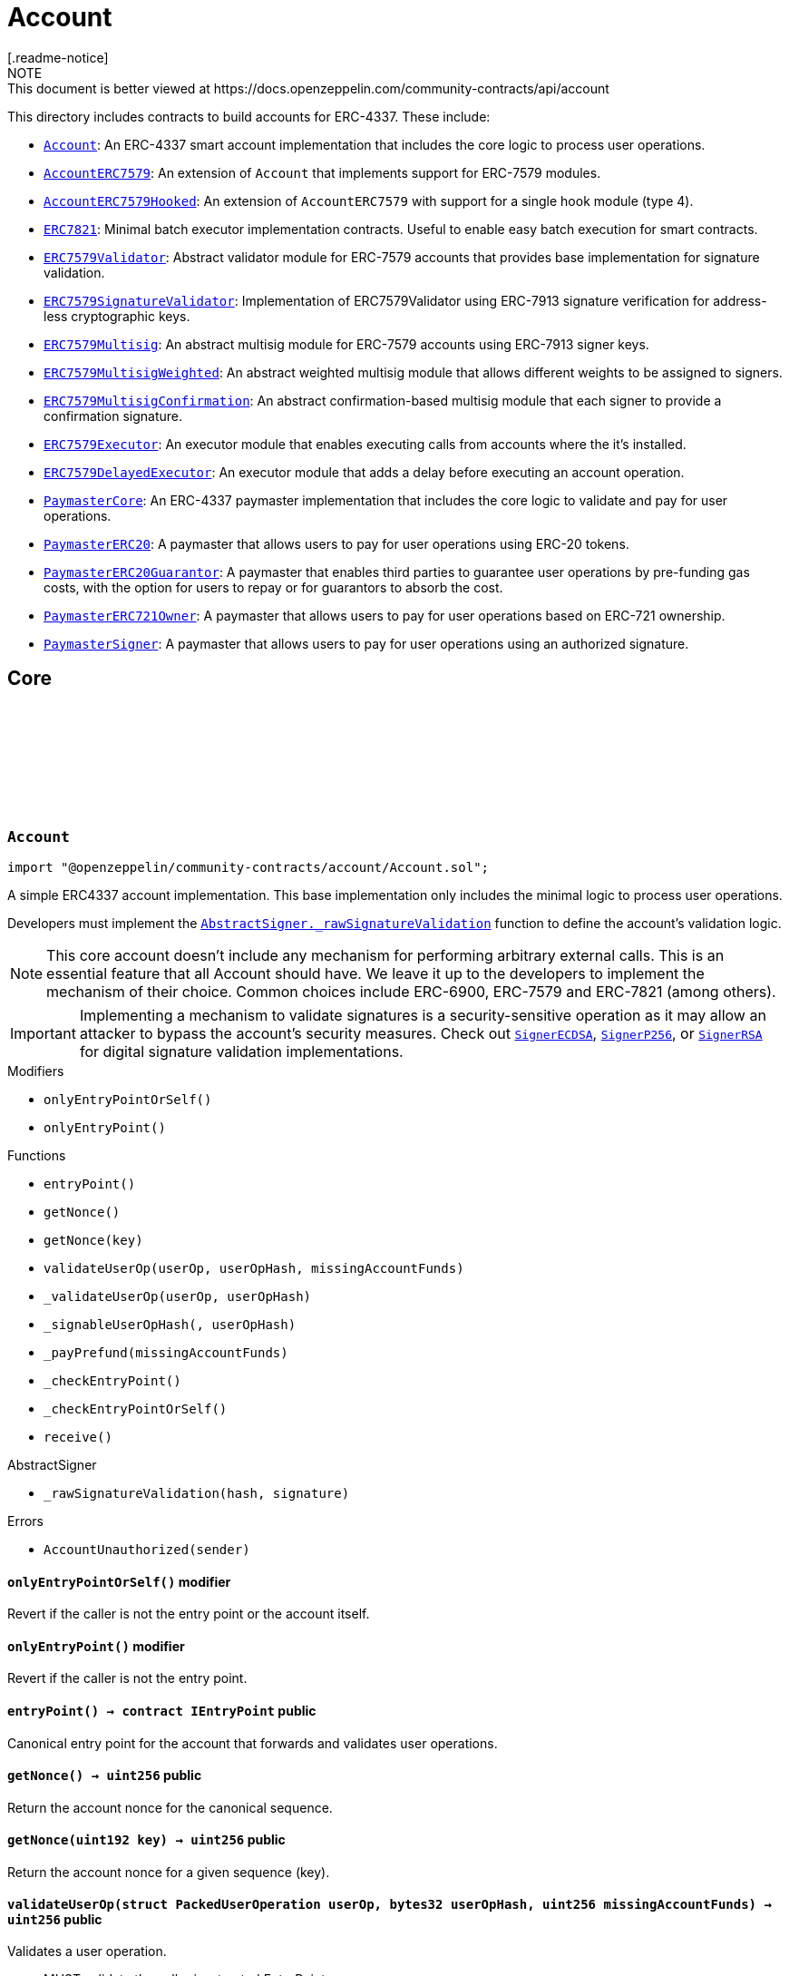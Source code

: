 :github-icon: pass:[<svg class="icon"><use href="#github-icon"/></svg>]
:Account: pass:normal[xref:account.adoc#Account[`Account`]]
:AccountERC7579: pass:normal[xref:account.adoc#AccountERC7579[`AccountERC7579`]]
:AccountERC7579Hooked: pass:normal[xref:account.adoc#AccountERC7579Hooked[`AccountERC7579Hooked`]]
:ERC7821: pass:normal[xref:account.adoc#ERC7821[`ERC7821`]]
:ERC7579Validator: pass:normal[xref:account.adoc#ERC7579Validator[`ERC7579Validator`]]
:ERC7579SignatureValidator: pass:normal[xref:account.adoc#ERC7579SignatureValidator[`ERC7579SignatureValidator`]]
:ERC7579Multisig: pass:normal[xref:account.adoc#ERC7579Multisig[`ERC7579Multisig`]]
:ERC7579MultisigWeighted: pass:normal[xref:account.adoc#ERC7579MultisigWeighted[`ERC7579MultisigWeighted`]]
:ERC7579MultisigConfirmation: pass:normal[xref:account.adoc#ERC7579MultisigConfirmation[`ERC7579MultisigConfirmation`]]
:ERC7579Executor: pass:normal[xref:account.adoc#ERC7579Executor[`ERC7579Executor`]]
:ERC7579DelayedExecutor: pass:normal[xref:account.adoc#ERC7579DelayedExecutor[`ERC7579DelayedExecutor`]]
:PaymasterCore: pass:normal[xref:account.adoc#PaymasterCore[`PaymasterCore`]]
:PaymasterERC20: pass:normal[xref:account.adoc#PaymasterERC20[`PaymasterERC20`]]
:PaymasterERC20Guarantor: pass:normal[xref:account.adoc#PaymasterERC20Guarantor[`PaymasterERC20Guarantor`]]
:PaymasterERC721Owner: pass:normal[xref:account.adoc#PaymasterERC721Owner[`PaymasterERC721Owner`]]
:PaymasterSigner: pass:normal[xref:account.adoc#PaymasterSigner[`PaymasterSigner`]]
:AbstractSigner-_rawSignatureValidation: pass:normal[xref:utils.adoc#AbstractSigner-_rawSignatureValidation-bytes32-bytes-[`AbstractSigner._rawSignatureValidation`]]
:SignerECDSA: pass:normal[xref:utils.adoc#SignerECDSA[`SignerECDSA`]]
:SignerP256: pass:normal[xref:utils.adoc#SignerP256[`SignerP256`]]
:SignerRSA: pass:normal[xref:utils.adoc#SignerRSA[`SignerRSA`]]
:AbstractSigner-_rawSignatureValidation: pass:normal[xref:utils.adoc#AbstractSigner-_rawSignatureValidation-bytes32-bytes-[`AbstractSigner._rawSignatureValidation`]]
:Account: pass:normal[xref:account.adoc#Account[`Account`]]
:AccountERC7579Hooked: pass:normal[xref:account.adoc#AccountERC7579Hooked[`AccountERC7579Hooked`]]
:ERC7739: pass:normal[xref:utils.adoc#ERC7739[`ERC7739`]]
:ERC7739: pass:normal[xref:utils.adoc#ERC7739[`ERC7739`]]
:ERC7739: pass:normal[xref:utils.adoc#ERC7739[`ERC7739`]]
:ERC7739: pass:normal[xref:utils.adoc#ERC7739[`ERC7739`]]
:Account-_validateUserOp: pass:normal[xref:account.adoc#Account-_validateUserOp-struct-PackedUserOperation-bytes32-[`Account._validateUserOp`]]
:AccountERC7579: pass:normal[xref:account.adoc#AccountERC7579[`AccountERC7579`]]
:AccountERC7579-supportsModule: pass:normal[xref:account.adoc#AccountERC7579-supportsModule-uint256-[`AccountERC7579.supportsModule`]]
:AccountERC7579-_installModule: pass:normal[xref:account.adoc#AccountERC7579-_installModule-uint256-address-bytes-[`AccountERC7579._installModule`]]
:AccountERC7579-_uninstallModule: pass:normal[xref:account.adoc#AccountERC7579-_uninstallModule-uint256-address-bytes-[`AccountERC7579._uninstallModule`]]
:AccountERC7579-_execute: pass:normal[xref:account.adoc#AccountERC7579-_execute-Mode-bytes-[`AccountERC7579._execute`]]
:AccountERC7579-_fallback: pass:normal[xref:account.adoc#AccountERC7579-_fallback--[`AccountERC7579._fallback`]]
:ERC7579DelayedExecutor-onInstall: pass:normal[xref:account.adoc#ERC7579DelayedExecutor-onInstall-bytes-[`ERC7579DelayedExecutor.onInstall`]]
:ERC7579DelayedExecutor-onUninstall: pass:normal[xref:account.adoc#ERC7579DelayedExecutor-onUninstall-bytes-[`ERC7579DelayedExecutor.onUninstall`]]
:EnumerableSetExtended-clear: pass:normal[xref:utils.adoc#EnumerableSetExtended-clear-struct-EnumerableSetExtended-Bytes32x2Set-[`EnumerableSetExtended.clear`]]
:ERC7579Multisig: pass:normal[xref:account.adoc#ERC7579Multisig[`ERC7579Multisig`]]
:ERC7579Multisig-onUninstall: pass:normal[xref:account.adoc#ERC7579Multisig-onUninstall-bytes-[`ERC7579Multisig.onUninstall`]]
:ERC7579Multisig-_addSigners: pass:normal[xref:account.adoc#ERC7579Multisig-_addSigners-address-bytes---[`ERC7579Multisig._addSigners`]]
:ERC7579Multisig-_removeSigners: pass:normal[xref:account.adoc#ERC7579Multisig-_removeSigners-address-bytes---[`ERC7579Multisig._removeSigners`]]
:ERC7579Multisig: pass:normal[xref:account.adoc#ERC7579Multisig[`ERC7579Multisig`]]
:ERC7579Multisig-_addSigners: pass:normal[xref:account.adoc#ERC7579Multisig-_addSigners-address-bytes---[`ERC7579Multisig._addSigners`]]
:ERC7579DelayedExecutor: pass:normal[xref:account.adoc#ERC7579DelayedExecutor[`ERC7579DelayedExecutor`]]
:ERC7579Executor: pass:normal[xref:account.adoc#ERC7579Executor[`ERC7579Executor`]]
:ERC7579Executor-_execute: pass:normal[xref:account.adoc#ERC7579Executor-_execute-address-bytes32-bytes32-bytes-[`ERC7579Executor._execute`]]
:ERC7579Executor-_execute: pass:normal[xref:account.adoc#ERC7579Executor-_execute-address-bytes32-bytes32-bytes-[`ERC7579Executor._execute`]]
:ERC7579Validator: pass:normal[xref:account.adoc#ERC7579Validator[`ERC7579Validator`]]
:AccountERC7579-uninstallModule: pass:normal[xref:account.adoc#AccountERC7579-uninstallModule-uint256-address-bytes-[`AccountERC7579.uninstallModule`]]
:ERC7579Validator-_rawSignatureValidationWithSender: pass:normal[xref:account.adoc#ERC7579Validator-_rawSignatureValidationWithSender-address-bytes32-bytes-[`ERC7579Validator._rawSignatureValidationWithSender`]]
:PaymasterCore-_validatePaymasterUserOp: pass:normal[xref:account.adoc#PaymasterCore-_validatePaymasterUserOp-struct-PackedUserOperation-bytes32-uint256-[`PaymasterCore._validatePaymasterUserOp`]]
:PaymasterCore: pass:normal[xref:account.adoc#PaymasterCore[`PaymasterCore`]]
:PaymasterCore-_validatePaymasterUserOp: pass:normal[xref:account.adoc#PaymasterCore-_validatePaymasterUserOp-struct-PackedUserOperation-bytes32-uint256-[`PaymasterCore._validatePaymasterUserOp`]]
:PaymasterERC20: pass:normal[xref:account.adoc#PaymasterERC20[`PaymasterERC20`]]
:PaymasterERC20-_prefund: pass:normal[xref:account.adoc#PaymasterERC20-_prefund-struct-PackedUserOperation-bytes32-contract-IERC20-uint256-address-uint256-[`PaymasterERC20._prefund`]]
:PaymasterERC20-_refund: pass:normal[xref:account.adoc#PaymasterERC20-_refund-contract-IERC20-uint256-uint256-uint256-address-uint256-bytes-[`PaymasterERC20._refund`]]
:PaymasterCore: pass:normal[xref:account.adoc#PaymasterCore[`PaymasterCore`]]
:PaymasterCore: pass:normal[xref:account.adoc#PaymasterCore[`PaymasterCore`]]
:SignerECDSA: pass:normal[xref:utils.adoc#SignerECDSA[`SignerECDSA`]]
:SignerP256: pass:normal[xref:utils.adoc#SignerP256[`SignerP256`]]
:SignerRSA: pass:normal[xref:utils.adoc#SignerRSA[`SignerRSA`]]
= Account
[.readme-notice]
NOTE: This document is better viewed at https://docs.openzeppelin.com/community-contracts/api/account

This directory includes contracts to build accounts for ERC-4337. These include:

 * {Account}: An ERC-4337 smart account implementation that includes the core logic to process user operations.
 * {AccountERC7579}: An extension of `Account` that implements support for ERC-7579 modules.
 * {AccountERC7579Hooked}: An extension of `AccountERC7579` with support for a single hook module (type 4).
 * {ERC7821}: Minimal batch executor implementation contracts. Useful to enable easy batch execution for smart contracts.
 * {ERC7579Validator}: Abstract validator module for ERC-7579 accounts that provides base implementation for signature validation.
 * {ERC7579SignatureValidator}: Implementation of ERC7579Validator using ERC-7913 signature verification for address-less cryptographic keys.
 * {ERC7579Multisig}: An abstract multisig module for ERC-7579 accounts using ERC-7913 signer keys.
 * {ERC7579MultisigWeighted}: An abstract weighted multisig module that allows different weights to be assigned to signers.
 * {ERC7579MultisigConfirmation}: An abstract confirmation-based multisig module that each signer to provide a confirmation signature.
 * {ERC7579Executor}: An executor module that enables executing calls from accounts where the it's installed.
 * {ERC7579DelayedExecutor}: An executor module that adds a delay before executing an account operation.
 * {PaymasterCore}: An ERC-4337 paymaster implementation that includes the core logic to validate and pay for user operations.
 * {PaymasterERC20}: A paymaster that allows users to pay for user operations using ERC-20 tokens.
 * {PaymasterERC20Guarantor}: A paymaster that enables third parties to guarantee user operations by pre-funding gas costs, with the option for users to repay or for guarantors to absorb the cost.
 * {PaymasterERC721Owner}: A paymaster that allows users to pay for user operations based on ERC-721 ownership.
 * {PaymasterSigner}: A paymaster that allows users to pay for user operations using an authorized signature.

== Core

:AccountUnauthorized: pass:normal[xref:#Account-AccountUnauthorized-address-[`++AccountUnauthorized++`]]
:onlyEntryPointOrSelf: pass:normal[xref:#Account-onlyEntryPointOrSelf--[`++onlyEntryPointOrSelf++`]]
:onlyEntryPoint: pass:normal[xref:#Account-onlyEntryPoint--[`++onlyEntryPoint++`]]
:entryPoint: pass:normal[xref:#Account-entryPoint--[`++entryPoint++`]]
:getNonce: pass:normal[xref:#Account-getNonce--[`++getNonce++`]]
:getNonce: pass:normal[xref:#Account-getNonce-uint192-[`++getNonce++`]]
:validateUserOp: pass:normal[xref:#Account-validateUserOp-struct-PackedUserOperation-bytes32-uint256-[`++validateUserOp++`]]
:_validateUserOp: pass:normal[xref:#Account-_validateUserOp-struct-PackedUserOperation-bytes32-[`++_validateUserOp++`]]
:_signableUserOpHash: pass:normal[xref:#Account-_signableUserOpHash-struct-PackedUserOperation-bytes32-[`++_signableUserOpHash++`]]
:_payPrefund: pass:normal[xref:#Account-_payPrefund-uint256-[`++_payPrefund++`]]
:_checkEntryPoint: pass:normal[xref:#Account-_checkEntryPoint--[`++_checkEntryPoint++`]]
:_checkEntryPointOrSelf: pass:normal[xref:#Account-_checkEntryPointOrSelf--[`++_checkEntryPointOrSelf++`]]
:receive: pass:normal[xref:#Account-receive--[`++receive++`]]

[.contract]
[[Account]]
=== `++Account++` link:https://github.com/OpenZeppelin/openzeppelin-community-contracts/blob/master/contracts/account/Account.sol[{github-icon},role=heading-link]

[.hljs-theme-light.nopadding]
```solidity
import "@openzeppelin/community-contracts/account/Account.sol";
```

A simple ERC4337 account implementation. This base implementation only includes the minimal logic to process
user operations.

Developers must implement the {AbstractSigner-_rawSignatureValidation} function to define the account's validation logic.

NOTE: This core account doesn't include any mechanism for performing arbitrary external calls. This is an essential
feature that all Account should have. We leave it up to the developers to implement the mechanism of their choice.
Common choices include ERC-6900, ERC-7579 and ERC-7821 (among others).

IMPORTANT: Implementing a mechanism to validate signatures is a security-sensitive operation as it may allow an
attacker to bypass the account's security measures. Check out {SignerECDSA}, {SignerP256}, or {SignerRSA} for
digital signature validation implementations.

[.contract-index]
.Modifiers
--
* `++onlyEntryPointOrSelf()++`
* `++onlyEntryPoint()++`
--

[.contract-index]
.Functions
--
* `++entryPoint()++`
* `++getNonce()++`
* `++getNonce(key)++`
* `++validateUserOp(userOp, userOpHash, missingAccountFunds)++`
* `++_validateUserOp(userOp, userOpHash)++`
* `++_signableUserOpHash(, userOpHash)++`
* `++_payPrefund(missingAccountFunds)++`
* `++_checkEntryPoint()++`
* `++_checkEntryPointOrSelf()++`
* `++receive()++`

[.contract-subindex-inherited]
.IAccount

[.contract-subindex-inherited]
.AbstractSigner
* `++_rawSignatureValidation(hash, signature)++`

--

[.contract-index]
.Errors
--
* `++AccountUnauthorized(sender)++`

[.contract-subindex-inherited]
.IAccount

[.contract-subindex-inherited]
.AbstractSigner

--

[.contract-item]
[[Account-onlyEntryPointOrSelf--]]
==== `[.contract-item-name]#++onlyEntryPointOrSelf++#++()++` [.item-kind]#modifier#

Revert if the caller is not the entry point or the account itself.

[.contract-item]
[[Account-onlyEntryPoint--]]
==== `[.contract-item-name]#++onlyEntryPoint++#++()++` [.item-kind]#modifier#

Revert if the caller is not the entry point.

[.contract-item]
[[Account-entryPoint--]]
==== `[.contract-item-name]#++entryPoint++#++() → contract IEntryPoint++` [.item-kind]#public#

Canonical entry point for the account that forwards and validates user operations.

[.contract-item]
[[Account-getNonce--]]
==== `[.contract-item-name]#++getNonce++#++() → uint256++` [.item-kind]#public#

Return the account nonce for the canonical sequence.

[.contract-item]
[[Account-getNonce-uint192-]]
==== `[.contract-item-name]#++getNonce++#++(uint192 key) → uint256++` [.item-kind]#public#

Return the account nonce for a given sequence (key).

[.contract-item]
[[Account-validateUserOp-struct-PackedUserOperation-bytes32-uint256-]]
==== `[.contract-item-name]#++validateUserOp++#++(struct PackedUserOperation userOp, bytes32 userOpHash, uint256 missingAccountFunds) → uint256++` [.item-kind]#public#

Validates a user operation.

* MUST validate the caller is a trusted EntryPoint
* MUST validate that the signature is a valid signature of the userOpHash, and SHOULD
  return SIG_VALIDATION_FAILED (and not revert) on signature mismatch. Any other error MUST revert.
* MUST pay the entryPoint (caller) at least the “missingAccountFunds” (which might
  be zero, in case the current account’s deposit is high enough)

Returns an encoded packed validation data that is composed of the following elements:

- `authorizer` (`address`): 0 for success, 1 for failure, otherwise the address of an authorizer contract
- `validUntil` (`uint48`): The UserOp is valid only up to this time. Zero for “infinite”.
- `validAfter` (`uint48`): The UserOp is valid only after this time.

[.contract-item]
[[Account-_validateUserOp-struct-PackedUserOperation-bytes32-]]
==== `[.contract-item-name]#++_validateUserOp++#++(struct PackedUserOperation userOp, bytes32 userOpHash) → uint256++` [.item-kind]#internal#

Returns the validationData for a given user operation. By default, this checks the signature of the
signable hash (produced by {_signableUserOpHash}) using the abstract signer ({AbstractSigner-_rawSignatureValidation}).

NOTE: The userOpHash is assumed to be correct. Calling this function with a userOpHash that does not match the
userOp will result in undefined behavior.

[.contract-item]
[[Account-_signableUserOpHash-struct-PackedUserOperation-bytes32-]]
==== `[.contract-item-name]#++_signableUserOpHash++#++(struct PackedUserOperation, bytes32 userOpHash) → bytes32++` [.item-kind]#internal#

Virtual function that returns the signable hash for a user operations. Since v0.8.0 of the entrypoint,
`userOpHash` is an EIP-712 hash that can be signed directly.

[.contract-item]
[[Account-_payPrefund-uint256-]]
==== `[.contract-item-name]#++_payPrefund++#++(uint256 missingAccountFunds)++` [.item-kind]#internal#

Sends the missing funds for executing the user operation to the {entrypoint}.
The `missingAccountFunds` must be defined by the entrypoint when calling {validateUserOp}.

[.contract-item]
[[Account-_checkEntryPoint--]]
==== `[.contract-item-name]#++_checkEntryPoint++#++()++` [.item-kind]#internal#

Ensures the caller is the {entrypoint}.

[.contract-item]
[[Account-_checkEntryPointOrSelf--]]
==== `[.contract-item-name]#++_checkEntryPointOrSelf++#++()++` [.item-kind]#internal#

Ensures the caller is the {entrypoint} or the account itself.

[.contract-item]
[[Account-receive--]]
==== `[.contract-item-name]#++receive++#++()++` [.item-kind]#external#

Receive Ether.

[.contract-item]
[[Account-AccountUnauthorized-address-]]
==== `[.contract-item-name]#++AccountUnauthorized++#++(address sender)++` [.item-kind]#error#

Unauthorized call to the account.

== Extensions

:ERC7579MissingFallbackHandler: pass:normal[xref:#AccountERC7579-ERC7579MissingFallbackHandler-bytes4-[`++ERC7579MissingFallbackHandler++`]]
:onlyModule: pass:normal[xref:#AccountERC7579-onlyModule-uint256-bytes-[`++onlyModule++`]]
:fallback: pass:normal[xref:#AccountERC7579-fallback-bytes-[`++fallback++`]]
:accountId: pass:normal[xref:#AccountERC7579-accountId--[`++accountId++`]]
:supportsExecutionMode: pass:normal[xref:#AccountERC7579-supportsExecutionMode-bytes32-[`++supportsExecutionMode++`]]
:supportsModule: pass:normal[xref:#AccountERC7579-supportsModule-uint256-[`++supportsModule++`]]
:installModule: pass:normal[xref:#AccountERC7579-installModule-uint256-address-bytes-[`++installModule++`]]
:uninstallModule: pass:normal[xref:#AccountERC7579-uninstallModule-uint256-address-bytes-[`++uninstallModule++`]]
:isModuleInstalled: pass:normal[xref:#AccountERC7579-isModuleInstalled-uint256-address-bytes-[`++isModuleInstalled++`]]
:execute: pass:normal[xref:#AccountERC7579-execute-bytes32-bytes-[`++execute++`]]
:executeFromExecutor: pass:normal[xref:#AccountERC7579-executeFromExecutor-bytes32-bytes-[`++executeFromExecutor++`]]
:isValidSignature: pass:normal[xref:#AccountERC7579-isValidSignature-bytes32-bytes-[`++isValidSignature++`]]
:_validateUserOp: pass:normal[xref:#AccountERC7579-_validateUserOp-struct-PackedUserOperation-bytes32-[`++_validateUserOp++`]]
:_execute: pass:normal[xref:#AccountERC7579-_execute-Mode-bytes-[`++_execute++`]]
:_installModule: pass:normal[xref:#AccountERC7579-_installModule-uint256-address-bytes-[`++_installModule++`]]
:_uninstallModule: pass:normal[xref:#AccountERC7579-_uninstallModule-uint256-address-bytes-[`++_uninstallModule++`]]
:_fallback: pass:normal[xref:#AccountERC7579-_fallback--[`++_fallback++`]]
:_fallbackHandler: pass:normal[xref:#AccountERC7579-_fallbackHandler-bytes4-[`++_fallbackHandler++`]]
:_checkModule: pass:normal[xref:#AccountERC7579-_checkModule-uint256-address-bytes-[`++_checkModule++`]]
:_extractUserOpValidator: pass:normal[xref:#AccountERC7579-_extractUserOpValidator-struct-PackedUserOperation-[`++_extractUserOpValidator++`]]
:_extractSignatureValidator: pass:normal[xref:#AccountERC7579-_extractSignatureValidator-bytes-[`++_extractSignatureValidator++`]]
:_decodeFallbackData: pass:normal[xref:#AccountERC7579-_decodeFallbackData-bytes-[`++_decodeFallbackData++`]]
:_rawSignatureValidation: pass:normal[xref:#AccountERC7579-_rawSignatureValidation-bytes32-bytes-[`++_rawSignatureValidation++`]]

[.contract]
[[AccountERC7579]]
=== `++AccountERC7579++` link:https://github.com/OpenZeppelin/openzeppelin-community-contracts/blob/master/contracts/account/extensions/AccountERC7579.sol[{github-icon},role=heading-link]

[.hljs-theme-light.nopadding]
```solidity
import "@openzeppelin/community-contracts/account/extensions/AccountERC7579.sol";
```

Extension of {Account} that implements support for ERC-7579 modules.

To comply with the ERC-1271 support requirement, this contract defers signature validation to
installed validator modules by calling {IERC7579Validator-isValidSignatureWithSender}.

This contract does not implement validation logic for user operations since this functionality
is often delegated to self-contained validation modules. Developers must install a validator module
upon initialization (or any other mechanism to enable execution from the account):

```solidity
contract MyAccountERC7579 is AccountERC7579, Initializable {
  function initializeAccount(address validator, bytes calldata validatorData) public initializer {
    _installModule(MODULE_TYPE_VALIDATOR, validator, validatorData);
  }
}
```

[NOTE]
====
* Hook support is not included. See {AccountERC7579Hooked} for a version that hooks to execution.
* Validator selection, when verifying either ERC-1271 signature or ERC-4337 UserOperation is implemented in
  internal virtual functions {_extractUserOpValidator} and {_extractSignatureValidator}. Both are implemented
  following common practices. However, this part is not standardized in ERC-7579 (or in any follow-up ERC). Some
  accounts may want to override these internal functions.
* When combined with {ERC7739}, resolution ordering of {isValidSignature} may have an impact ({ERC7739} does not
  call super). Manual resolution might be necessary.
* Static calls (using callType `0xfe`) are currently NOT supported.
====

WARNING: Removing all validator modules will render the account inoperable, as no user operations can be validated thereafter.

[.contract-index]
.Modifiers
--
* `++onlyModule(moduleTypeId, additionalContext)++`
--

[.contract-index]
.Functions
--
* `++fallback()++`
* `++accountId()++`
* `++supportsExecutionMode(encodedMode)++`
* `++supportsModule(moduleTypeId)++`
* `++installModule(moduleTypeId, module, initData)++`
* `++uninstallModule(moduleTypeId, module, deInitData)++`
* `++isModuleInstalled(moduleTypeId, module, additionalContext)++`
* `++execute(mode, executionCalldata)++`
* `++executeFromExecutor(mode, executionCalldata)++`
* `++isValidSignature(hash, signature)++`
* `++_validateUserOp(userOp, userOpHash)++`
* `++_execute(mode, executionCalldata)++`
* `++_installModule(moduleTypeId, module, initData)++`
* `++_uninstallModule(moduleTypeId, module, deInitData)++`
* `++_fallback()++`
* `++_fallbackHandler(selector)++`
* `++_checkModule(moduleTypeId, module, additionalContext)++`
* `++_extractUserOpValidator(userOp)++`
* `++_extractSignatureValidator(signature)++`
* `++_decodeFallbackData(data)++`
* `++_rawSignatureValidation(, )++`

[.contract-subindex-inherited]
.IERC7579ModuleConfig

[.contract-subindex-inherited]
.IERC7579AccountConfig

[.contract-subindex-inherited]
.IERC7579Execution

[.contract-subindex-inherited]
.IERC1271

[.contract-subindex-inherited]
.Account
* `++entryPoint()++`
* `++getNonce()++`
* `++getNonce(key)++`
* `++validateUserOp(userOp, userOpHash, missingAccountFunds)++`
* `++_signableUserOpHash(, userOpHash)++`
* `++_payPrefund(missingAccountFunds)++`
* `++_checkEntryPoint()++`
* `++_checkEntryPointOrSelf()++`
* `++receive()++`

[.contract-subindex-inherited]
.IAccount

[.contract-subindex-inherited]
.AbstractSigner

--

[.contract-index]
.Events
--

[.contract-subindex-inherited]
.IERC7579ModuleConfig
* `++ModuleInstalled(moduleTypeId, module)++`
* `++ModuleUninstalled(moduleTypeId, module)++`

[.contract-subindex-inherited]
.IERC7579AccountConfig

[.contract-subindex-inherited]
.IERC7579Execution

[.contract-subindex-inherited]
.IERC1271

[.contract-subindex-inherited]
.Account

[.contract-subindex-inherited]
.IAccount

[.contract-subindex-inherited]
.AbstractSigner

--

[.contract-index]
.Errors
--
* `++ERC7579MissingFallbackHandler(selector)++`

[.contract-subindex-inherited]
.IERC7579ModuleConfig

[.contract-subindex-inherited]
.IERC7579AccountConfig

[.contract-subindex-inherited]
.IERC7579Execution

[.contract-subindex-inherited]
.IERC1271

[.contract-subindex-inherited]
.Account
* `++AccountUnauthorized(sender)++`

[.contract-subindex-inherited]
.IAccount

[.contract-subindex-inherited]
.AbstractSigner

--

[.contract-item]
[[AccountERC7579-onlyModule-uint256-bytes-]]
==== `[.contract-item-name]#++onlyModule++#++(uint256 moduleTypeId, bytes additionalContext)++` [.item-kind]#modifier#

Modifier that checks if the caller is an installed module of the given type.

[.contract-item]
[[AccountERC7579-fallback-bytes-]]
==== `[.contract-item-name]#++fallback++#++(bytes) → bytes++` [.item-kind]#external#

See {_fallback}.

[.contract-item]
[[AccountERC7579-accountId--]]
==== `[.contract-item-name]#++accountId++#++() → string++` [.item-kind]#public#

Returns the account id of the smart account

[.contract-item]
[[AccountERC7579-supportsExecutionMode-bytes32-]]
==== `[.contract-item-name]#++supportsExecutionMode++#++(bytes32 encodedMode) → bool++` [.item-kind]#public#

Supported call types:
* Single (`0x00`): A single transaction execution.
* Batch (`0x01`): A batch of transactions execution.
* Delegate (`0xff`): A delegate call execution.

Supported exec types:
* Default (`0x00`): Default execution type (revert on failure).
* Try (`0x01`): Try execution type (emits ERC7579TryExecuteFail on failure).

[.contract-item]
[[AccountERC7579-supportsModule-uint256-]]
==== `[.contract-item-name]#++supportsModule++#++(uint256 moduleTypeId) → bool++` [.item-kind]#public#

Supported module types:

* Validator: A module used during the validation phase to determine if a transaction is valid and
should be executed on the account.
* Executor: A module that can execute transactions on behalf of the smart account via a callback.
* Fallback Handler: A module that can extend the fallback functionality of a smart account.

[.contract-item]
[[AccountERC7579-installModule-uint256-address-bytes-]]
==== `[.contract-item-name]#++installModule++#++(uint256 moduleTypeId, address module, bytes initData)++` [.item-kind]#public#

Installs a Module of a certain type on the smart account

[.contract-item]
[[AccountERC7579-uninstallModule-uint256-address-bytes-]]
==== `[.contract-item-name]#++uninstallModule++#++(uint256 moduleTypeId, address module, bytes deInitData)++` [.item-kind]#public#

Uninstalls a Module of a certain type on the smart account

[.contract-item]
[[AccountERC7579-isModuleInstalled-uint256-address-bytes-]]
==== `[.contract-item-name]#++isModuleInstalled++#++(uint256 moduleTypeId, address module, bytes additionalContext) → bool++` [.item-kind]#public#

Returns whether a module is installed on the smart account

[.contract-item]
[[AccountERC7579-execute-bytes32-bytes-]]
==== `[.contract-item-name]#++execute++#++(bytes32 mode, bytes executionCalldata)++` [.item-kind]#public#

Executes a transaction on behalf of the account.

[.contract-item]
[[AccountERC7579-executeFromExecutor-bytes32-bytes-]]
==== `[.contract-item-name]#++executeFromExecutor++#++(bytes32 mode, bytes executionCalldata) → bytes[] returnData++` [.item-kind]#public#

Executes a transaction on behalf of the account.
        This function is intended to be called by Executor Modules

[.contract-item]
[[AccountERC7579-isValidSignature-bytes32-bytes-]]
==== `[.contract-item-name]#++isValidSignature++#++(bytes32 hash, bytes signature) → bytes4++` [.item-kind]#public#

Implement ERC-1271 through IERC7579Validator modules. If module based validation fails, fallback to
"native" validation by the abstract signer.

NOTE: when combined with {ERC7739}, resolution ordering may have an impact ({ERC7739} does not call super).
Manual resolution might be necessary.

[.contract-item]
[[AccountERC7579-_validateUserOp-struct-PackedUserOperation-bytes32-]]
==== `[.contract-item-name]#++_validateUserOp++#++(struct PackedUserOperation userOp, bytes32 userOpHash) → uint256++` [.item-kind]#internal#

Validates a user operation with {_signableUserOpHash} and returns the validation data
if the module specified by the first 20 bytes of the nonce key is installed. Falls back to
{Account-_validateUserOp} otherwise.

See {_extractUserOpValidator} for the module extraction logic.

[.contract-item]
[[AccountERC7579-_execute-Mode-bytes-]]
==== `[.contract-item-name]#++_execute++#++(Mode mode, bytes executionCalldata) → bytes[] returnData++` [.item-kind]#internal#

ERC-7579 execution logic. See {supportsExecutionMode} for supported modes.

Reverts if the call type is not supported.

[.contract-item]
[[AccountERC7579-_installModule-uint256-address-bytes-]]
==== `[.contract-item-name]#++_installModule++#++(uint256 moduleTypeId, address module, bytes initData)++` [.item-kind]#internal#

Installs a module of the given type with the given initialization data.

For the fallback module type, the `initData` is expected to be the (packed) concatenation of a 4-byte
selector and the rest of the data to be sent to the handler when calling {IERC7579Module-onInstall}.

Requirements:

* Module type must be supported. See {supportsModule}. Reverts with {ERC7579UnsupportedModuleType}.
* Module must be of the given type. Reverts with {ERC7579MismatchedModuleTypeId}.
* Module must not be already installed. Reverts with {ERC7579AlreadyInstalledModule}.

Emits a {ModuleInstalled} event.

[.contract-item]
[[AccountERC7579-_uninstallModule-uint256-address-bytes-]]
==== `[.contract-item-name]#++_uninstallModule++#++(uint256 moduleTypeId, address module, bytes deInitData)++` [.item-kind]#internal#

Uninstalls a module of the given type with the given de-initialization data.

For the fallback module type, the `deInitData` is expected to be the (packed) concatenation of a 4-byte
selector and the rest of the data to be sent to the handler when calling {IERC7579Module-onUninstall}.

Requirements:

* Module must be already installed. Reverts with {ERC7579UninstalledModule} otherwise.

[.contract-item]
[[AccountERC7579-_fallback--]]
==== `[.contract-item-name]#++_fallback++#++() → bytes++` [.item-kind]#internal#

Fallback function that delegates the call to the installed handler for the given selector.

Reverts with {ERC7579MissingFallbackHandler} if the handler is not installed.

Calls the handler with the original `msg.sender` appended at the end of the calldata following
the ERC-2771 format.

[.contract-item]
[[AccountERC7579-_fallbackHandler-bytes4-]]
==== `[.contract-item-name]#++_fallbackHandler++#++(bytes4 selector) → address++` [.item-kind]#internal#

Returns the fallback handler for the given selector. Returns `address(0)` if not installed.

[.contract-item]
[[AccountERC7579-_checkModule-uint256-address-bytes-]]
==== `[.contract-item-name]#++_checkModule++#++(uint256 moduleTypeId, address module, bytes additionalContext)++` [.item-kind]#internal#

Checks if the module is installed. Reverts if the module is not installed.

[.contract-item]
[[AccountERC7579-_extractUserOpValidator-struct-PackedUserOperation-]]
==== `[.contract-item-name]#++_extractUserOpValidator++#++(struct PackedUserOperation userOp) → address++` [.item-kind]#internal#

Extracts the nonce validator from the user operation.

To construct a nonce key, set nonce as follows:

```
<module address (20 bytes)> | <key (4 bytes)> | <nonce (8 bytes)>
```
NOTE: The default behavior of this function replicates the behavior of
https://github.com/rhinestonewtf/safe7579/blob/bb29e8b1a66658790c4169e72608e27d220f79be/src/Safe7579.sol#L266[Safe adapter],
https://github.com/etherspot/etherspot-prime-contracts/blob/cfcdb48c4172cea0d66038324c0bae3288aa8caa/src/modular-etherspot-wallet/wallet/ModularEtherspotWallet.sol#L227[Etherspot's Prime Account], and
https://github.com/erc7579/erc7579-implementation/blob/16138d1afd4e9711f6c1425133538837bd7787b5/src/MSAAdvanced.sol#L247[ERC7579 reference implementation].

This is not standardized in ERC-7579 (or in any follow-up ERC). Some accounts may want to override these internal functions.

For example, https://github.com/bcnmy/nexus/blob/54f4e19baaff96081a8843672977caf712ef19f4/contracts/lib/NonceLib.sol#L17[Biconomy's Nexus]
uses a similar yet incompatible approach (the validator address is also part of the nonce, but not at the same location)

[.contract-item]
[[AccountERC7579-_extractSignatureValidator-bytes-]]
==== `[.contract-item-name]#++_extractSignatureValidator++#++(bytes signature) → address module, bytes innerSignature++` [.item-kind]#internal#

Extracts the signature validator from the signature.

To construct a signature, set the first 20 bytes as the module address and the remaining bytes as the
signature data:

```
<module address (20 bytes)> | <signature data>
```

NOTE: The default behavior of this function replicates the behavior of
https://github.com/rhinestonewtf/safe7579/blob/bb29e8b1a66658790c4169e72608e27d220f79be/src/Safe7579.sol#L350[Safe adapter],
https://github.com/bcnmy/nexus/blob/54f4e19baaff96081a8843672977caf712ef19f4/contracts/Nexus.sol#L239[Biconomy's Nexus],
https://github.com/etherspot/etherspot-prime-contracts/blob/cfcdb48c4172cea0d66038324c0bae3288aa8caa/src/modular-etherspot-wallet/wallet/ModularEtherspotWallet.sol#L252[Etherspot's Prime Account], and
https://github.com/erc7579/erc7579-implementation/blob/16138d1afd4e9711f6c1425133538837bd7787b5/src/MSAAdvanced.sol#L296[ERC7579 reference implementation].

This is not standardized in ERC-7579 (or in any follow-up ERC). Some accounts may want to override these internal functions.

[.contract-item]
[[AccountERC7579-_decodeFallbackData-bytes-]]
==== `[.contract-item-name]#++_decodeFallbackData++#++(bytes data) → bytes4 selector, bytes remaining++` [.item-kind]#internal#

Extract the function selector from initData/deInitData for MODULE_TYPE_FALLBACK

NOTE: If we had calldata here, we could use calldata slice which are cheaper to manipulate and don't require
actual copy. However, this would require `_installModule` to get a calldata bytes object instead of a memory
bytes object. This would prevent calling `_installModule` from a contract constructor and would force the use
of external initializers. That may change in the future, as most accounts will probably be deployed as
clones/proxy/ERC-7702 delegates and therefore rely on initializers anyway.

[.contract-item]
[[AccountERC7579-_rawSignatureValidation-bytes32-bytes-]]
==== `[.contract-item-name]#++_rawSignatureValidation++#++(bytes32, bytes) → bool++` [.item-kind]#internal#

By default, only use the modules for validation of userOp and signature. Disable raw signatures.

[.contract-item]
[[AccountERC7579-ERC7579MissingFallbackHandler-bytes4-]]
==== `[.contract-item-name]#++ERC7579MissingFallbackHandler++#++(bytes4 selector)++` [.item-kind]#error#

The account's {fallback} was called with a selector that doesn't have an installed handler.

:ERC7579HookModuleAlreadyPresent: pass:normal[xref:#AccountERC7579Hooked-ERC7579HookModuleAlreadyPresent-address-[`++ERC7579HookModuleAlreadyPresent++`]]
:withHook: pass:normal[xref:#AccountERC7579Hooked-withHook--[`++withHook++`]]
:accountId: pass:normal[xref:#AccountERC7579Hooked-accountId--[`++accountId++`]]
:hook: pass:normal[xref:#AccountERC7579Hooked-hook--[`++hook++`]]
:supportsModule: pass:normal[xref:#AccountERC7579Hooked-supportsModule-uint256-[`++supportsModule++`]]
:isModuleInstalled: pass:normal[xref:#AccountERC7579Hooked-isModuleInstalled-uint256-address-bytes-[`++isModuleInstalled++`]]
:_installModule: pass:normal[xref:#AccountERC7579Hooked-_installModule-uint256-address-bytes-[`++_installModule++`]]
:_uninstallModule: pass:normal[xref:#AccountERC7579Hooked-_uninstallModule-uint256-address-bytes-[`++_uninstallModule++`]]
:_execute: pass:normal[xref:#AccountERC7579Hooked-_execute-Mode-bytes-[`++_execute++`]]
:_fallback: pass:normal[xref:#AccountERC7579Hooked-_fallback--[`++_fallback++`]]

[.contract]
[[AccountERC7579Hooked]]
=== `++AccountERC7579Hooked++` link:https://github.com/OpenZeppelin/openzeppelin-community-contracts/blob/master/contracts/account/extensions/AccountERC7579Hooked.sol[{github-icon},role=heading-link]

[.hljs-theme-light.nopadding]
```solidity
import "@openzeppelin/community-contracts/account/extensions/AccountERC7579Hooked.sol";
```

Extension of {AccountERC7579} with support for a single hook module (type 4).

If installed, this extension will call the hook module's {IERC7579Hook-preCheck} before executing any operation
with {_execute} (including {execute} and {executeFromExecutor} by default) and {IERC7579Hook-postCheck} thereafter.

NOTE: Hook modules break the check-effect-interaction pattern. In particular, the {IERC7579Hook-preCheck} hook can
lead to potentially dangerous reentrancy. Using the `withHook()` modifier is safe if no effect is performed
before the preHook or after the postHook. That is the case on all functions here, but it may not be the case if
functions that have this modifier are overridden. Developers should be extremely careful when implementing hook
modules or further overriding functions that involve hooks.

[.contract-index]
.Modifiers
--
* `++withHook()++`
--

[.contract-index]
.Functions
--
* `++accountId()++`
* `++hook()++`
* `++supportsModule(moduleTypeId)++`
* `++isModuleInstalled(moduleTypeId, module, data)++`
* `++_installModule(moduleTypeId, module, initData)++`
* `++_uninstallModule(moduleTypeId, module, deInitData)++`
* `++_execute(mode, executionCalldata)++`
* `++_fallback()++`

[.contract-subindex-inherited]
.AccountERC7579
* `++fallback()++`
* `++supportsExecutionMode(encodedMode)++`
* `++installModule(moduleTypeId, module, initData)++`
* `++uninstallModule(moduleTypeId, module, deInitData)++`
* `++execute(mode, executionCalldata)++`
* `++executeFromExecutor(mode, executionCalldata)++`
* `++isValidSignature(hash, signature)++`
* `++_validateUserOp(userOp, userOpHash)++`
* `++_fallbackHandler(selector)++`
* `++_checkModule(moduleTypeId, module, additionalContext)++`
* `++_extractUserOpValidator(userOp)++`
* `++_extractSignatureValidator(signature)++`
* `++_decodeFallbackData(data)++`
* `++_rawSignatureValidation(, )++`

[.contract-subindex-inherited]
.IERC7579ModuleConfig

[.contract-subindex-inherited]
.IERC7579AccountConfig

[.contract-subindex-inherited]
.IERC7579Execution

[.contract-subindex-inherited]
.IERC1271

[.contract-subindex-inherited]
.Account
* `++entryPoint()++`
* `++getNonce()++`
* `++getNonce(key)++`
* `++validateUserOp(userOp, userOpHash, missingAccountFunds)++`
* `++_signableUserOpHash(, userOpHash)++`
* `++_payPrefund(missingAccountFunds)++`
* `++_checkEntryPoint()++`
* `++_checkEntryPointOrSelf()++`
* `++receive()++`

[.contract-subindex-inherited]
.IAccount

[.contract-subindex-inherited]
.AbstractSigner

--

[.contract-index]
.Events
--

[.contract-subindex-inherited]
.AccountERC7579

[.contract-subindex-inherited]
.IERC7579ModuleConfig
* `++ModuleInstalled(moduleTypeId, module)++`
* `++ModuleUninstalled(moduleTypeId, module)++`

[.contract-subindex-inherited]
.IERC7579AccountConfig

[.contract-subindex-inherited]
.IERC7579Execution

[.contract-subindex-inherited]
.IERC1271

[.contract-subindex-inherited]
.Account

[.contract-subindex-inherited]
.IAccount

[.contract-subindex-inherited]
.AbstractSigner

--

[.contract-index]
.Errors
--
* `++ERC7579HookModuleAlreadyPresent(hook)++`

[.contract-subindex-inherited]
.AccountERC7579
* `++ERC7579MissingFallbackHandler(selector)++`

[.contract-subindex-inherited]
.IERC7579ModuleConfig

[.contract-subindex-inherited]
.IERC7579AccountConfig

[.contract-subindex-inherited]
.IERC7579Execution

[.contract-subindex-inherited]
.IERC1271

[.contract-subindex-inherited]
.Account
* `++AccountUnauthorized(sender)++`

[.contract-subindex-inherited]
.IAccount

[.contract-subindex-inherited]
.AbstractSigner

--

[.contract-item]
[[AccountERC7579Hooked-withHook--]]
==== `[.contract-item-name]#++withHook++#++()++` [.item-kind]#modifier#

Calls {IERC7579Hook-preCheck} before executing the modified function and {IERC7579Hook-postCheck}
thereafter.

[.contract-item]
[[AccountERC7579Hooked-accountId--]]
==== `[.contract-item-name]#++accountId++#++() → string++` [.item-kind]#public#

Returns the account id of the smart account

[.contract-item]
[[AccountERC7579Hooked-hook--]]
==== `[.contract-item-name]#++hook++#++() → address++` [.item-kind]#public#

Returns the hook module address if installed, or `address(0)` otherwise.

[.contract-item]
[[AccountERC7579Hooked-supportsModule-uint256-]]
==== `[.contract-item-name]#++supportsModule++#++(uint256 moduleTypeId) → bool++` [.item-kind]#public#

Supports hook modules. See {AccountERC7579-supportsModule}

[.contract-item]
[[AccountERC7579Hooked-isModuleInstalled-uint256-address-bytes-]]
==== `[.contract-item-name]#++isModuleInstalled++#++(uint256 moduleTypeId, address module, bytes data) → bool++` [.item-kind]#public#

Returns whether a module is installed on the smart account

[.contract-item]
[[AccountERC7579Hooked-_installModule-uint256-address-bytes-]]
==== `[.contract-item-name]#++_installModule++#++(uint256 moduleTypeId, address module, bytes initData)++` [.item-kind]#internal#

Installs a module with support for hook modules. See {AccountERC7579-_installModule}

[.contract-item]
[[AccountERC7579Hooked-_uninstallModule-uint256-address-bytes-]]
==== `[.contract-item-name]#++_uninstallModule++#++(uint256 moduleTypeId, address module, bytes deInitData)++` [.item-kind]#internal#

Uninstalls a module with support for hook modules. See {AccountERC7579-_uninstallModule}

[.contract-item]
[[AccountERC7579Hooked-_execute-Mode-bytes-]]
==== `[.contract-item-name]#++_execute++#++(Mode mode, bytes executionCalldata) → bytes[]++` [.item-kind]#internal#

Hooked version of {AccountERC7579-_execute}.

[.contract-item]
[[AccountERC7579Hooked-_fallback--]]
==== `[.contract-item-name]#++_fallback++#++() → bytes++` [.item-kind]#internal#

Hooked version of {AccountERC7579-_fallback}.

[.contract-item]
[[AccountERC7579Hooked-ERC7579HookModuleAlreadyPresent-address-]]
==== `[.contract-item-name]#++ERC7579HookModuleAlreadyPresent++#++(address hook)++` [.item-kind]#error#

A hook module is already present. This contract only supports one hook module.

:UnsupportedExecutionMode: pass:normal[xref:#ERC7821-UnsupportedExecutionMode--[`++UnsupportedExecutionMode++`]]
:execute: pass:normal[xref:#ERC7821-execute-bytes32-bytes-[`++execute++`]]
:supportsExecutionMode: pass:normal[xref:#ERC7821-supportsExecutionMode-bytes32-[`++supportsExecutionMode++`]]
:_erc7821AuthorizedExecutor: pass:normal[xref:#ERC7821-_erc7821AuthorizedExecutor-address-bytes32-bytes-[`++_erc7821AuthorizedExecutor++`]]

[.contract]
[[ERC7821]]
=== `++ERC7821++` link:https://github.com/OpenZeppelin/openzeppelin-community-contracts/blob/master/contracts/account/extensions/ERC7821.sol[{github-icon},role=heading-link]

[.hljs-theme-light.nopadding]
```solidity
import "@openzeppelin/community-contracts/account/extensions/ERC7821.sol";
```

Minimal batch executor following ERC-7821.

Only supports supports single batch mode (`0x01000000000000000000`). Does not support optional "opData".

[.contract-index]
.Functions
--
* `++execute(mode, executionData)++`
* `++supportsExecutionMode(mode)++`
* `++_erc7821AuthorizedExecutor(caller, , )++`

[.contract-subindex-inherited]
.IERC7821

--

[.contract-index]
.Errors
--
* `++UnsupportedExecutionMode()++`

[.contract-subindex-inherited]
.IERC7821

--

[.contract-item]
[[ERC7821-execute-bytes32-bytes-]]
==== `[.contract-item-name]#++execute++#++(bytes32 mode, bytes executionData)++` [.item-kind]#public#

Executes the calls in `executionData` with no optional `opData` support.

NOTE: Access to this function is controlled by {_erc7821AuthorizedExecutor}. Changing access permissions, for
example to approve calls by the ERC-4337 entrypoint, should be implemented by overriding it.

Reverts and bubbles up error if any call fails.

[.contract-item]
[[ERC7821-supportsExecutionMode-bytes32-]]
==== `[.contract-item-name]#++supportsExecutionMode++#++(bytes32 mode) → bool result++` [.item-kind]#public#

This function is provided for frontends to detect support.
Only returns true for:

* `bytes32(0x01000000000000000000...)`: does not support optional `opData`.
* `bytes32(0x01000000000078210001...)`: supports optional `opData`.

[.contract-item]
[[ERC7821-_erc7821AuthorizedExecutor-address-bytes32-bytes-]]
==== `[.contract-item-name]#++_erc7821AuthorizedExecutor++#++(address caller, bytes32, bytes) → bool++` [.item-kind]#internal#

Access control mechanism for the {execute} function.
By default, only the contract itself is allowed to execute.

Override this function to implement custom access control, for example to allow the
ERC-4337 entrypoint to execute.

```solidity
function _erc7821AuthorizedExecutor(
  address caller,
  bytes32 mode,
  bytes calldata executionData
) internal view virtual override returns (bool) {
  return caller == address(entryPoint()) || super._erc7821AuthorizedExecutor(caller, mode, executionData);
}
```

[.contract-item]
[[ERC7821-UnsupportedExecutionMode--]]
==== `[.contract-item-name]#++UnsupportedExecutionMode++#++()++` [.item-kind]#error#

== Modules

:ERC7913SignersAdded: pass:normal[xref:#ERC7579Multisig-ERC7913SignersAdded-address-bytes---[`++ERC7913SignersAdded++`]]
:ERC7913SignersRemoved: pass:normal[xref:#ERC7579Multisig-ERC7913SignersRemoved-address-bytes---[`++ERC7913SignersRemoved++`]]
:ERC7913ThresholdSet: pass:normal[xref:#ERC7579Multisig-ERC7913ThresholdSet-address-uint256-[`++ERC7913ThresholdSet++`]]
:ERC7579MultisigAlreadyExists: pass:normal[xref:#ERC7579Multisig-ERC7579MultisigAlreadyExists-bytes-[`++ERC7579MultisigAlreadyExists++`]]
:ERC7579MultisigNonexistentSigner: pass:normal[xref:#ERC7579Multisig-ERC7579MultisigNonexistentSigner-bytes-[`++ERC7579MultisigNonexistentSigner++`]]
:ERC7579MultisigInvalidSigner: pass:normal[xref:#ERC7579Multisig-ERC7579MultisigInvalidSigner-bytes-[`++ERC7579MultisigInvalidSigner++`]]
:ERC7579MultisigUnreachableThreshold: pass:normal[xref:#ERC7579Multisig-ERC7579MultisigUnreachableThreshold-uint256-uint256-[`++ERC7579MultisigUnreachableThreshold++`]]
:onInstall: pass:normal[xref:#ERC7579Multisig-onInstall-bytes-[`++onInstall++`]]
:onUninstall: pass:normal[xref:#ERC7579Multisig-onUninstall-bytes-[`++onUninstall++`]]
:signers: pass:normal[xref:#ERC7579Multisig-signers-address-[`++signers++`]]
:isSigner: pass:normal[xref:#ERC7579Multisig-isSigner-address-bytes-[`++isSigner++`]]
:_signers: pass:normal[xref:#ERC7579Multisig-_signers-address-[`++_signers++`]]
:threshold: pass:normal[xref:#ERC7579Multisig-threshold-address-[`++threshold++`]]
:addSigners: pass:normal[xref:#ERC7579Multisig-addSigners-bytes---[`++addSigners++`]]
:removeSigners: pass:normal[xref:#ERC7579Multisig-removeSigners-bytes---[`++removeSigners++`]]
:setThreshold: pass:normal[xref:#ERC7579Multisig-setThreshold-uint256-[`++setThreshold++`]]
:_validateMultisignature: pass:normal[xref:#ERC7579Multisig-_validateMultisignature-address-bytes32-bytes-[`++_validateMultisignature++`]]
:_addSigners: pass:normal[xref:#ERC7579Multisig-_addSigners-address-bytes---[`++_addSigners++`]]
:_removeSigners: pass:normal[xref:#ERC7579Multisig-_removeSigners-address-bytes---[`++_removeSigners++`]]
:_setThreshold: pass:normal[xref:#ERC7579Multisig-_setThreshold-address-uint256-[`++_setThreshold++`]]
:_validateReachableThreshold: pass:normal[xref:#ERC7579Multisig-_validateReachableThreshold-address-[`++_validateReachableThreshold++`]]
:_validateSignatures: pass:normal[xref:#ERC7579Multisig-_validateSignatures-address-bytes32-bytes---bytes---[`++_validateSignatures++`]]
:_validateThreshold: pass:normal[xref:#ERC7579Multisig-_validateThreshold-address-bytes---[`++_validateThreshold++`]]

[.contract]
[[ERC7579Multisig]]
=== `++ERC7579Multisig++` link:https://github.com/OpenZeppelin/openzeppelin-community-contracts/blob/master/contracts/account/modules/ERC7579Multisig.sol[{github-icon},role=heading-link]

[.hljs-theme-light.nopadding]
```solidity
import "@openzeppelin/community-contracts/account/modules/ERC7579Multisig.sol";
```

Implementation of an {IERC7579Module} that uses ERC-7913 signers for multisignature
validation.

This module provides a base implementation for multisignature validation that can be
attached to any function through the {_validateMultisignature} internal function. The signers
are represented using the ERC-7913 format, which concatenates a verifier address and
a key: `verifier || key`.

Example implementation:

```solidity
function execute(
    address account,
    Mode mode,
    bytes calldata executionCalldata,
    bytes32 salt,
    bytes calldata signature
) public virtual {
    require(_validateMultisignature(account, hash, signature));
    // ... rest of execute logic
}
```

Example use case:

A smart account with this module installed can require multiple signers to approve
operations before they are executed, such as requiring 3-of-5 guardians to approve
a social recovery operation.

[.contract-index]
.Functions
--
* `++onInstall(initData)++`
* `++onUninstall()++`
* `++signers(account)++`
* `++isSigner(account, signer)++`
* `++_signers(account)++`
* `++threshold(account)++`
* `++addSigners(newSigners)++`
* `++removeSigners(oldSigners)++`
* `++setThreshold(newThreshold)++`
* `++_validateMultisignature(account, hash, signature)++`
* `++_addSigners(account, newSigners)++`
* `++_removeSigners(account, oldSigners)++`
* `++_setThreshold(account, newThreshold)++`
* `++_validateReachableThreshold(account)++`
* `++_validateSignatures(account, hash, signingSigners, signatures)++`
* `++_validateThreshold(account, validatingSigners)++`

[.contract-subindex-inherited]
.IERC7579Module
* `++isModuleType(moduleTypeId)++`

--

[.contract-index]
.Events
--
* `++ERC7913SignersAdded(account, signers)++`
* `++ERC7913SignersRemoved(account, signers)++`
* `++ERC7913ThresholdSet(account, threshold)++`

[.contract-subindex-inherited]
.IERC7579Module

--

[.contract-index]
.Errors
--
* `++ERC7579MultisigAlreadyExists(signer)++`
* `++ERC7579MultisigNonexistentSigner(signer)++`
* `++ERC7579MultisigInvalidSigner(signer)++`
* `++ERC7579MultisigUnreachableThreshold(signers, threshold)++`

[.contract-subindex-inherited]
.IERC7579Module

--

[.contract-item]
[[ERC7579Multisig-onInstall-bytes-]]
==== `[.contract-item-name]#++onInstall++#++(bytes initData)++` [.item-kind]#public#

Sets up the module's initial configuration when installed by an account.
See {ERC7579DelayedExecutor-onInstall}. Besides the delay setup, the `initdata` can
include `signers` and `threshold`.

The initData should be encoded as:
`abi.encode(bytes[] signers, uint256 threshold)`

If no signers or threshold are provided, the multisignature functionality will be
disabled until they are added later.

NOTE: An account can only call onInstall once. If called directly by the account,
the signer will be set to the provided data. Future installations will behave as a no-op.

[.contract-item]
[[ERC7579Multisig-onUninstall-bytes-]]
==== `[.contract-item-name]#++onUninstall++#++(bytes)++` [.item-kind]#public#

Cleans up module's configuration when uninstalled from an account.
Clears all signers and resets the threshold.

See {ERC7579DelayedExecutor-onUninstall}.

WARNING: This function has unbounded gas costs and may become uncallable if the set grows too large.
See {EnumerableSetExtended-clear}.

[.contract-item]
[[ERC7579Multisig-signers-address-]]
==== `[.contract-item-name]#++signers++#++(address account) → bytes[]++` [.item-kind]#public#

Returns the set of authorized signers for the specified account.

WARNING: This operation copies the entire signers set to memory, which
can be expensive or may result in unbounded computation.

[.contract-item]
[[ERC7579Multisig-isSigner-address-bytes-]]
==== `[.contract-item-name]#++isSigner++#++(address account, bytes signer) → bool++` [.item-kind]#public#

Returns whether the `signer` is an authorized signer for the specified account.

[.contract-item]
[[ERC7579Multisig-_signers-address-]]
==== `[.contract-item-name]#++_signers++#++(address account) → struct EnumerableSetExtended.BytesSet++` [.item-kind]#internal#

Returns the set of authorized signers for the specified account.

[.contract-item]
[[ERC7579Multisig-threshold-address-]]
==== `[.contract-item-name]#++threshold++#++(address account) → uint256++` [.item-kind]#public#

Returns the minimum number of signers required to approve a multisignature operation
for the specified account.

[.contract-item]
[[ERC7579Multisig-addSigners-bytes---]]
==== `[.contract-item-name]#++addSigners++#++(bytes[] newSigners)++` [.item-kind]#public#

Adds new signers to the authorized set for the calling account.
Can only be called by the account itself.

Requirements:

* Each of `newSigners` must be at least 20 bytes long.
* Each of `newSigners` must not be already authorized.

[.contract-item]
[[ERC7579Multisig-removeSigners-bytes---]]
==== `[.contract-item-name]#++removeSigners++#++(bytes[] oldSigners)++` [.item-kind]#public#

Removes signers from the authorized set for the calling account.
Can only be called by the account itself.

Requirements:

* Each of `oldSigners` must be authorized.
* After removal, the threshold must still be reachable.

[.contract-item]
[[ERC7579Multisig-setThreshold-uint256-]]
==== `[.contract-item-name]#++setThreshold++#++(uint256 newThreshold)++` [.item-kind]#public#

Sets the threshold for the calling account.
Can only be called by the account itself.

Requirements:

* The threshold must be reachable with the current number of signers.

[.contract-item]
[[ERC7579Multisig-_validateMultisignature-address-bytes32-bytes-]]
==== `[.contract-item-name]#++_validateMultisignature++#++(address account, bytes32 hash, bytes signature) → bool++` [.item-kind]#internal#

Returns whether the number of valid signatures meets or exceeds the
threshold set for the target account.

The signature should be encoded as:
`abi.encode(bytes[] signingSigners, bytes[] signatures)`

Where `signingSigners` are the authorized signers and signatures are their corresponding
signatures of the operation `hash`.

[.contract-item]
[[ERC7579Multisig-_addSigners-address-bytes---]]
==== `[.contract-item-name]#++_addSigners++#++(address account, bytes[] newSigners)++` [.item-kind]#internal#

Adds the `newSigners` to those allowed to sign on behalf of the account.

Requirements:

* Each of `newSigners` must be at least 20 bytes long. Reverts with {ERC7579MultisigInvalidSigner} if not.
* Each of `newSigners` must not be authorized. Reverts with {ERC7579MultisigAlreadyExists} if it already exists.

[.contract-item]
[[ERC7579Multisig-_removeSigners-address-bytes---]]
==== `[.contract-item-name]#++_removeSigners++#++(address account, bytes[] oldSigners)++` [.item-kind]#internal#

Removes the `oldSigners` from the authorized signers for the account.

Requirements:

* Each of `oldSigners` must be authorized. Reverts with {ERC7579MultisigNonexistentSigner} if not.
* The threshold must remain reachable after removal. See {_validateReachableThreshold} for details.

[.contract-item]
[[ERC7579Multisig-_setThreshold-address-uint256-]]
==== `[.contract-item-name]#++_setThreshold++#++(address account, uint256 newThreshold)++` [.item-kind]#internal#

Sets the signatures `threshold` required to approve a multisignature operation.

Requirements:

* The threshold must be reachable with the current number of signers. See {_validateReachableThreshold} for details.

[.contract-item]
[[ERC7579Multisig-_validateReachableThreshold-address-]]
==== `[.contract-item-name]#++_validateReachableThreshold++#++(address account)++` [.item-kind]#internal#

Validates the current threshold is reachable with the number of {signers}.

Requirements:

* The number of signers must be >= the threshold. Reverts with {ERC7579MultisigUnreachableThreshold} if not.

[.contract-item]
[[ERC7579Multisig-_validateSignatures-address-bytes32-bytes---bytes---]]
==== `[.contract-item-name]#++_validateSignatures++#++(address account, bytes32 hash, bytes[] signingSigners, bytes[] signatures) → bool valid++` [.item-kind]#internal#

Validates the signatures using the signers and their corresponding signatures.
Returns whether the signers are authorized and the signatures are valid for the given hash.

The signers must be ordered by their `keccak256` hash to prevent duplications and to optimize
the verification process. The function will return `false` if any signer is not authorized or
if the signatures are invalid for the given hash.

Requirements:

* The `signatures` array must be at least the `signers` array's length.

[.contract-item]
[[ERC7579Multisig-_validateThreshold-address-bytes---]]
==== `[.contract-item-name]#++_validateThreshold++#++(address account, bytes[] validatingSigners) → bool++` [.item-kind]#internal#

Validates that the number of signers meets the {threshold} requirement.
Assumes the signers were already validated. See {_validateSignatures} for more details.

[.contract-item]
[[ERC7579Multisig-ERC7913SignersAdded-address-bytes---]]
==== `[.contract-item-name]#++ERC7913SignersAdded++#++(address indexed account, bytes[] signers)++` [.item-kind]#event#

Emitted when signers are added.

[.contract-item]
[[ERC7579Multisig-ERC7913SignersRemoved-address-bytes---]]
==== `[.contract-item-name]#++ERC7913SignersRemoved++#++(address indexed account, bytes[] signers)++` [.item-kind]#event#

Emitted when signers are removed.

[.contract-item]
[[ERC7579Multisig-ERC7913ThresholdSet-address-uint256-]]
==== `[.contract-item-name]#++ERC7913ThresholdSet++#++(address indexed account, uint256 threshold)++` [.item-kind]#event#

Emitted when the threshold is updated.

[.contract-item]
[[ERC7579Multisig-ERC7579MultisigAlreadyExists-bytes-]]
==== `[.contract-item-name]#++ERC7579MultisigAlreadyExists++#++(bytes signer)++` [.item-kind]#error#

The `signer` already exists.

[.contract-item]
[[ERC7579Multisig-ERC7579MultisigNonexistentSigner-bytes-]]
==== `[.contract-item-name]#++ERC7579MultisigNonexistentSigner++#++(bytes signer)++` [.item-kind]#error#

The `signer` does not exist.

[.contract-item]
[[ERC7579Multisig-ERC7579MultisigInvalidSigner-bytes-]]
==== `[.contract-item-name]#++ERC7579MultisigInvalidSigner++#++(bytes signer)++` [.item-kind]#error#

The `signer` is less than 20 bytes long.

[.contract-item]
[[ERC7579Multisig-ERC7579MultisigUnreachableThreshold-uint256-uint256-]]
==== `[.contract-item-name]#++ERC7579MultisigUnreachableThreshold++#++(uint256 signers, uint256 threshold)++` [.item-kind]#error#

The `threshold` is unreachable given the number of `signers`.

:ERC7579MultisigWeightChanged: pass:normal[xref:#ERC7579MultisigWeighted-ERC7579MultisigWeightChanged-address-bytes-uint256-[`++ERC7579MultisigWeightChanged++`]]
:ERC7579MultisigInvalidWeight: pass:normal[xref:#ERC7579MultisigWeighted-ERC7579MultisigInvalidWeight-bytes-uint256-[`++ERC7579MultisigInvalidWeight++`]]
:ERC7579MultisigMismatchedLength: pass:normal[xref:#ERC7579MultisigWeighted-ERC7579MultisigMismatchedLength--[`++ERC7579MultisigMismatchedLength++`]]
:onInstall: pass:normal[xref:#ERC7579MultisigWeighted-onInstall-bytes-[`++onInstall++`]]
:onUninstall: pass:normal[xref:#ERC7579MultisigWeighted-onUninstall-bytes-[`++onUninstall++`]]
:signerWeight: pass:normal[xref:#ERC7579MultisigWeighted-signerWeight-address-bytes-[`++signerWeight++`]]
:totalWeight: pass:normal[xref:#ERC7579MultisigWeighted-totalWeight-address-[`++totalWeight++`]]
:setSignerWeights: pass:normal[xref:#ERC7579MultisigWeighted-setSignerWeights-bytes---uint256---[`++setSignerWeights++`]]
:_signerWeight: pass:normal[xref:#ERC7579MultisigWeighted-_signerWeight-address-bytes-[`++_signerWeight++`]]
:_setSignerWeights: pass:normal[xref:#ERC7579MultisigWeighted-_setSignerWeights-address-bytes---uint256---[`++_setSignerWeights++`]]
:_addSigners: pass:normal[xref:#ERC7579MultisigWeighted-_addSigners-address-bytes---[`++_addSigners++`]]
:_removeSigners: pass:normal[xref:#ERC7579MultisigWeighted-_removeSigners-address-bytes---[`++_removeSigners++`]]
:_validateReachableThreshold: pass:normal[xref:#ERC7579MultisigWeighted-_validateReachableThreshold-address-[`++_validateReachableThreshold++`]]
:_validateThreshold: pass:normal[xref:#ERC7579MultisigWeighted-_validateThreshold-address-bytes---[`++_validateThreshold++`]]
:_weightSigners: pass:normal[xref:#ERC7579MultisigWeighted-_weightSigners-address-bytes---[`++_weightSigners++`]]

[.contract]
[[ERC7579MultisigWeighted]]
=== `++ERC7579MultisigWeighted++` link:https://github.com/OpenZeppelin/openzeppelin-community-contracts/blob/master/contracts/account/modules/ERC7579MultisigWeighted.sol[{github-icon},role=heading-link]

[.hljs-theme-light.nopadding]
```solidity
import "@openzeppelin/community-contracts/account/modules/ERC7579MultisigWeighted.sol";
```

Extension of {ERC7579Multisig} that supports weighted signatures.

This module extends the multisignature module to allow assigning different weights
to each signer, enabling more flexible governance schemes. For example, some guardians
could have higher weight than others, allowing for weighted voting or prioritized authorization.

Example use case:

A smart account with this module installed can schedule social recovery operations
after obtaining approval from guardians with sufficient total weight (e.g., requiring
a total weight of 10, with 3 guardians weighted as 5, 3, and 2), and then execute them
after the time delay has passed.

IMPORTANT: When setting a threshold value, ensure it matches the scale used for signer weights.
For example, if signers have weights like 1, 2, or 3, then a threshold of 4 would require
signatures with a total weight of at least 4 (e.g., one with weight 1 and one with weight 3).

[.contract-index]
.Functions
--
* `++onInstall(initData)++`
* `++onUninstall(data)++`
* `++signerWeight(account, signer)++`
* `++totalWeight(account)++`
* `++setSignerWeights(signers, weights)++`
* `++_signerWeight(account, signer)++`
* `++_setSignerWeights(account, signers, newWeights)++`
* `++_addSigners(account, newSigners)++`
* `++_removeSigners(account, oldSigners)++`
* `++_validateReachableThreshold(account)++`
* `++_validateThreshold(account, validatingSigners)++`
* `++_weightSigners(account, signers)++`

[.contract-subindex-inherited]
.ERC7579Multisig
* `++signers(account)++`
* `++isSigner(account, signer)++`
* `++_signers(account)++`
* `++threshold(account)++`
* `++addSigners(newSigners)++`
* `++removeSigners(oldSigners)++`
* `++setThreshold(newThreshold)++`
* `++_validateMultisignature(account, hash, signature)++`
* `++_setThreshold(account, newThreshold)++`
* `++_validateSignatures(account, hash, signingSigners, signatures)++`

[.contract-subindex-inherited]
.IERC7579Module
* `++isModuleType(moduleTypeId)++`

--

[.contract-index]
.Events
--
* `++ERC7579MultisigWeightChanged(account, signer, weight)++`

[.contract-subindex-inherited]
.ERC7579Multisig
* `++ERC7913SignersAdded(account, signers)++`
* `++ERC7913SignersRemoved(account, signers)++`
* `++ERC7913ThresholdSet(account, threshold)++`

[.contract-subindex-inherited]
.IERC7579Module

--

[.contract-index]
.Errors
--
* `++ERC7579MultisigInvalidWeight(signer, weight)++`
* `++ERC7579MultisigMismatchedLength()++`

[.contract-subindex-inherited]
.ERC7579Multisig
* `++ERC7579MultisigAlreadyExists(signer)++`
* `++ERC7579MultisigNonexistentSigner(signer)++`
* `++ERC7579MultisigInvalidSigner(signer)++`
* `++ERC7579MultisigUnreachableThreshold(signers, threshold)++`

[.contract-subindex-inherited]
.IERC7579Module

--

[.contract-item]
[[ERC7579MultisigWeighted-onInstall-bytes-]]
==== `[.contract-item-name]#++onInstall++#++(bytes initData)++` [.item-kind]#public#

Sets up the module's initial configuration when installed by an account.
Besides the standard delay and signer configuration, this can also include
signer weights.

The initData should be encoded as:
`abi.encode(bytes[] signers, uint256 threshold, uint256[] weights)`

If weights are not provided but signers are, all signers default to weight 1.

NOTE: An account can only call onInstall once. If called directly by the account,
the signer will be set to the provided data. Future installations will behave as a no-op.

[.contract-item]
[[ERC7579MultisigWeighted-onUninstall-bytes-]]
==== `[.contract-item-name]#++onUninstall++#++(bytes data)++` [.item-kind]#public#

Cleans up module's configuration when uninstalled from an account.
Clears all signers, weights, and total weights.

See {ERC7579Multisig-onUninstall}.

[.contract-item]
[[ERC7579MultisigWeighted-signerWeight-address-bytes-]]
==== `[.contract-item-name]#++signerWeight++#++(address account, bytes signer) → uint256++` [.item-kind]#public#

Gets the weight of a signer for a specific account. Returns 0 if the signer is not authorized.

[.contract-item]
[[ERC7579MultisigWeighted-totalWeight-address-]]
==== `[.contract-item-name]#++totalWeight++#++(address account) → uint256++` [.item-kind]#public#

Gets the total weight of all signers for a specific account.

[.contract-item]
[[ERC7579MultisigWeighted-setSignerWeights-bytes---uint256---]]
==== `[.contract-item-name]#++setSignerWeights++#++(bytes[] signers, uint256[] weights)++` [.item-kind]#public#

Sets weights for signers for the calling account.
Can only be called by the account itself.

[.contract-item]
[[ERC7579MultisigWeighted-_signerWeight-address-bytes-]]
==== `[.contract-item-name]#++_signerWeight++#++(address account, bytes signer) → uint256++` [.item-kind]#internal#

Gets the weight of the current signer. Returns 1 if not explicitly set.
This internal function doesn't check if the signer is authorized.

[.contract-item]
[[ERC7579MultisigWeighted-_setSignerWeights-address-bytes---uint256---]]
==== `[.contract-item-name]#++_setSignerWeights++#++(address account, bytes[] signers, uint256[] newWeights)++` [.item-kind]#internal#

Sets weights for multiple signers at once. Internal version without access control.

Requirements:

* `signers` and `weights` arrays must have the same length. Reverts with {ERC7579MultisigMismatchedLength} on mismatch.
* Each signer must exist in the set of authorized signers. Reverts with {ERC7579MultisigNonexistentSigner} if not.
* Each weight must be greater than 0. Reverts with {ERC7579MultisigInvalidWeight} if not.
* See {_validateReachableThreshold} for the threshold validation.

Emits {ERC7579MultisigWeightChanged} for each signer.

[.contract-item]
[[ERC7579MultisigWeighted-_addSigners-address-bytes---]]
==== `[.contract-item-name]#++_addSigners++#++(address account, bytes[] newSigners)++` [.item-kind]#internal#

Override to add weight tracking. See {ERC7579Multisig-_addSigners}.
Each new signer has a default weight of 1.

[.contract-item]
[[ERC7579MultisigWeighted-_removeSigners-address-bytes---]]
==== `[.contract-item-name]#++_removeSigners++#++(address account, bytes[] oldSigners)++` [.item-kind]#internal#

Override to handle weight tracking during removal. See {ERC7579Multisig-_removeSigners}.

[.contract-item]
[[ERC7579MultisigWeighted-_validateReachableThreshold-address-]]
==== `[.contract-item-name]#++_validateReachableThreshold++#++(address account)++` [.item-kind]#internal#

Override to validate threshold against total weight instead of signer count.

NOTE: This function intentionally does not call `super._validateReachableThreshold` because the base implementation
assumes each signer has a weight of 1, which is a subset of this weighted implementation. Consider that multiple
implementations of this function may exist in the contract, so important side effects may be missed
depending on the linearization order.

[.contract-item]
[[ERC7579MultisigWeighted-_validateThreshold-address-bytes---]]
==== `[.contract-item-name]#++_validateThreshold++#++(address account, bytes[] validatingSigners) → bool++` [.item-kind]#internal#

Validates that the total weight of signers meets the {threshold} requirement.
Overrides the base implementation to use weights instead of count.

NOTE: This function intentionally does not call `super._validateThreshold` because the base implementation
assumes each signer has a weight of 1, which is incompatible with this weighted implementation.

[.contract-item]
[[ERC7579MultisigWeighted-_weightSigners-address-bytes---]]
==== `[.contract-item-name]#++_weightSigners++#++(address account, bytes[] signers) → uint256++` [.item-kind]#internal#

Calculates the total weight of a set of signers.

[.contract-item]
[[ERC7579MultisigWeighted-ERC7579MultisigWeightChanged-address-bytes-uint256-]]
==== `[.contract-item-name]#++ERC7579MultisigWeightChanged++#++(address indexed account, bytes indexed signer, uint256 weight)++` [.item-kind]#event#

Emitted when a signer's weight is changed.

[.contract-item]
[[ERC7579MultisigWeighted-ERC7579MultisigInvalidWeight-bytes-uint256-]]
==== `[.contract-item-name]#++ERC7579MultisigInvalidWeight++#++(bytes signer, uint256 weight)++` [.item-kind]#error#

Thrown when a signer's weight is invalid.

[.contract-item]
[[ERC7579MultisigWeighted-ERC7579MultisigMismatchedLength--]]
==== `[.contract-item-name]#++ERC7579MultisigMismatchedLength++#++()++` [.item-kind]#error#

Thrown when the arrays lengths don't match.

:ERC7579MultisigInvalidConfirmationSignature: pass:normal[xref:#ERC7579MultisigConfirmation-ERC7579MultisigInvalidConfirmationSignature-bytes-[`++ERC7579MultisigInvalidConfirmationSignature++`]]
:ERC7579MultisigExpiredConfirmation: pass:normal[xref:#ERC7579MultisigConfirmation-ERC7579MultisigExpiredConfirmation-uint256-[`++ERC7579MultisigExpiredConfirmation++`]]
:_signableConfirmationHash: pass:normal[xref:#ERC7579MultisigConfirmation-_signableConfirmationHash-address-uint256-[`++_signableConfirmationHash++`]]
:_addSigners: pass:normal[xref:#ERC7579MultisigConfirmation-_addSigners-address-bytes---[`++_addSigners++`]]

[.contract]
[[ERC7579MultisigConfirmation]]
=== `++ERC7579MultisigConfirmation++` link:https://github.com/OpenZeppelin/openzeppelin-community-contracts/blob/master/contracts/account/modules/ERC7579MultisigConfirmation.sol[{github-icon},role=heading-link]

[.hljs-theme-light.nopadding]
```solidity
import "@openzeppelin/community-contracts/account/modules/ERC7579MultisigConfirmation.sol";
```

Extension of {ERC7579Multisig} that requires explicit confirmation signatures
from new signers when they are being added to the multisig.

This module ensures that only willing participants can be added as signers to a
multisig by requiring each new signer to provide a valid signature confirming their
consent to be added. Each signer must sign an EIP-712 message to confirm their addition.

TIP: Use this module to ensure that all guardians in a social recovery or multisig setup have
explicitly agreed to their roles.

[.contract-index]
.Functions
--
* `++_signableConfirmationHash(account, deadline)++`
* `++_addSigners(account, newSigners)++`

[.contract-subindex-inherited]
.EIP712
* `++_domainSeparatorV4()++`
* `++_hashTypedDataV4(structHash)++`
* `++eip712Domain()++`
* `++_EIP712Name()++`
* `++_EIP712Version()++`

[.contract-subindex-inherited]
.IERC5267

[.contract-subindex-inherited]
.ERC7579Multisig
* `++onInstall(initData)++`
* `++onUninstall()++`
* `++signers(account)++`
* `++isSigner(account, signer)++`
* `++_signers(account)++`
* `++threshold(account)++`
* `++addSigners(newSigners)++`
* `++removeSigners(oldSigners)++`
* `++setThreshold(newThreshold)++`
* `++_validateMultisignature(account, hash, signature)++`
* `++_removeSigners(account, oldSigners)++`
* `++_setThreshold(account, newThreshold)++`
* `++_validateReachableThreshold(account)++`
* `++_validateSignatures(account, hash, signingSigners, signatures)++`
* `++_validateThreshold(account, validatingSigners)++`

[.contract-subindex-inherited]
.IERC7579Module
* `++isModuleType(moduleTypeId)++`

--

[.contract-index]
.Events
--

[.contract-subindex-inherited]
.EIP712

[.contract-subindex-inherited]
.IERC5267
* `++EIP712DomainChanged()++`

[.contract-subindex-inherited]
.ERC7579Multisig
* `++ERC7913SignersAdded(account, signers)++`
* `++ERC7913SignersRemoved(account, signers)++`
* `++ERC7913ThresholdSet(account, threshold)++`

[.contract-subindex-inherited]
.IERC7579Module

--

[.contract-index]
.Errors
--
* `++ERC7579MultisigInvalidConfirmationSignature(signer)++`
* `++ERC7579MultisigExpiredConfirmation(deadline)++`

[.contract-subindex-inherited]
.EIP712

[.contract-subindex-inherited]
.IERC5267

[.contract-subindex-inherited]
.ERC7579Multisig
* `++ERC7579MultisigAlreadyExists(signer)++`
* `++ERC7579MultisigNonexistentSigner(signer)++`
* `++ERC7579MultisigInvalidSigner(signer)++`
* `++ERC7579MultisigUnreachableThreshold(signers, threshold)++`

[.contract-subindex-inherited]
.IERC7579Module

--

[.contract-item]
[[ERC7579MultisigConfirmation-_signableConfirmationHash-address-uint256-]]
==== `[.contract-item-name]#++_signableConfirmationHash++#++(address account, uint256 deadline) → bytes32++` [.item-kind]#internal#

Generates a hash that signers must sign to confirm their addition to the multisig of `account`.

[.contract-item]
[[ERC7579MultisigConfirmation-_addSigners-address-bytes---]]
==== `[.contract-item-name]#++_addSigners++#++(address account, bytes[] newSigners)++` [.item-kind]#internal#

Extends {ERC7579Multisig-_addSigners} _addSigners to require confirmation signatures
Each entry in newSigners must be ABI-encoded as:

```solidity
abi.encode(deadline,signer,signature); // uint256, bytes, bytes
```

* signer: The ERC-7913 signer to add
* signature: The signature from this signer confirming their addition

The function verifies each signature before adding the signer. If any signature is invalid,
the function reverts with {ERC7579MultisigInvalidConfirmationSignature}.

[.contract-item]
[[ERC7579MultisigConfirmation-ERC7579MultisigInvalidConfirmationSignature-bytes-]]
==== `[.contract-item-name]#++ERC7579MultisigInvalidConfirmationSignature++#++(bytes signer)++` [.item-kind]#error#

Error thrown when a `signer`'s confirmation signature is invalid

[.contract-item]
[[ERC7579MultisigConfirmation-ERC7579MultisigExpiredConfirmation-uint256-]]
==== `[.contract-item-name]#++ERC7579MultisigExpiredConfirmation++#++(uint256 deadline)++` [.item-kind]#error#

Error thrown when a confirmation signature has expired

=== Executors

:ERC7579ExecutorOperationExecuted: pass:normal[xref:#ERC7579Executor-ERC7579ExecutorOperationExecuted-address-bytes32-bytes32-bytes-[`++ERC7579ExecutorOperationExecuted++`]]
:isModuleType: pass:normal[xref:#ERC7579Executor-isModuleType-uint256-[`++isModuleType++`]]
:execute: pass:normal[xref:#ERC7579Executor-execute-address-bytes32-bytes32-bytes-[`++execute++`]]
:_validateExecution: pass:normal[xref:#ERC7579Executor-_validateExecution-address-bytes32-bytes32-bytes-[`++_validateExecution++`]]
:_execute: pass:normal[xref:#ERC7579Executor-_execute-address-bytes32-bytes32-bytes-[`++_execute++`]]

[.contract]
[[ERC7579Executor]]
=== `++ERC7579Executor++` link:https://github.com/OpenZeppelin/openzeppelin-community-contracts/blob/master/contracts/account/modules/ERC7579Executor.sol[{github-icon},role=heading-link]

[.hljs-theme-light.nopadding]
```solidity
import "@openzeppelin/community-contracts/account/modules/ERC7579Executor.sol";
```

Basic implementation for ERC-7579 executor modules that provides execution functionality
for smart accounts.

The module enables accounts to execute arbitrary operations, leveraging the execution
capabilities defined in the ERC-7579 standard. Developers can customize whether an operation
can be executed with custom rules by implementing the {_validateExecution} function in
derived contracts.

TIP: This is a simplified executor that directly executes operations without delay or expiration
mechanisms. For a more advanced implementation with time-delayed execution patterns and
security features, see {ERC7579DelayedExecutor}.

[.contract-index]
.Functions
--
* `++isModuleType(moduleTypeId)++`
* `++execute(account, salt, mode, data)++`
* `++_validateExecution(account, salt, mode, data)++`
* `++_execute(account, mode, salt, executionCalldata)++`

[.contract-subindex-inherited]
.IERC7579Module
* `++onInstall(data)++`
* `++onUninstall(data)++`

--

[.contract-index]
.Events
--
* `++ERC7579ExecutorOperationExecuted(account, salt, mode, executionCalldata)++`

[.contract-subindex-inherited]
.IERC7579Module

--

[.contract-item]
[[ERC7579Executor-isModuleType-uint256-]]
==== `[.contract-item-name]#++isModuleType++#++(uint256 moduleTypeId) → bool++` [.item-kind]#public#

Returns boolean value if module is a certain type

[.contract-item]
[[ERC7579Executor-execute-address-bytes32-bytes32-bytes-]]
==== `[.contract-item-name]#++execute++#++(address account, bytes32 salt, bytes32 mode, bytes data) → bytes[] returnData++` [.item-kind]#public#

Executes an operation and returns the result data from the executed operation.
Restricted to the account itself by default. See {_execute} for requirements and
{_validateExecution} for authorization checks.

[.contract-item]
[[ERC7579Executor-_validateExecution-address-bytes32-bytes32-bytes-]]
==== `[.contract-item-name]#++_validateExecution++#++(address account, bytes32 salt, bytes32 mode, bytes data) → bytes++` [.item-kind]#internal#

Validates whether the execution can proceed. This function is called before executing
the operation and returns the execution calldata to be used.

Example extension:

```solidity
 function _validateExecution(address account, bytes32 salt, bytes32 mode, bytes calldata data)
     internal
     override
     returns (bytes calldata)
 {
     // custom logic
     return data;
 }
```

TIP: Pack extra data in the `data` arguments (e.g. a signature) to be used in the
validation process. Calldata can be sliced to extract it and return only the
execution calldata.

[.contract-item]
[[ERC7579Executor-_execute-address-bytes32-bytes32-bytes-]]
==== `[.contract-item-name]#++_execute++#++(address account, bytes32 mode, bytes32 salt, bytes executionCalldata) → bytes[] returnData++` [.item-kind]#internal#

Internal version of {execute}. Emits {ERC7579ExecutorOperationExecuted} event.

Requirements:

* The `account` must implement the {IERC7579Execution-executeFromExecutor} function.

[.contract-item]
[[ERC7579Executor-ERC7579ExecutorOperationExecuted-address-bytes32-bytes32-bytes-]]
==== `[.contract-item-name]#++ERC7579ExecutorOperationExecuted++#++(address indexed account, bytes32 salt, bytes32 mode, bytes executionCalldata)++` [.item-kind]#event#

Emitted when an operation is executed.

:Schedule: pass:normal[xref:#ERC7579DelayedExecutor-Schedule[`++Schedule++`]]
:ExecutionConfig: pass:normal[xref:#ERC7579DelayedExecutor-ExecutionConfig[`++ExecutionConfig++`]]
:OperationState: pass:normal[xref:#ERC7579DelayedExecutor-OperationState[`++OperationState++`]]
:ERC7579ExecutorOperationScheduled: pass:normal[xref:#ERC7579DelayedExecutor-ERC7579ExecutorOperationScheduled-address-bytes32-bytes32-bytes32-bytes-uint48-[`++ERC7579ExecutorOperationScheduled++`]]
:ERC7579ExecutorOperationCanceled: pass:normal[xref:#ERC7579DelayedExecutor-ERC7579ExecutorOperationCanceled-address-bytes32-[`++ERC7579ExecutorOperationCanceled++`]]
:ERC7579ExecutorDelayUpdated: pass:normal[xref:#ERC7579DelayedExecutor-ERC7579ExecutorDelayUpdated-address-uint32-uint48-[`++ERC7579ExecutorDelayUpdated++`]]
:ERC7579ExecutorExpirationUpdated: pass:normal[xref:#ERC7579DelayedExecutor-ERC7579ExecutorExpirationUpdated-address-uint32-[`++ERC7579ExecutorExpirationUpdated++`]]
:ERC7579ExecutorUnexpectedOperationState: pass:normal[xref:#ERC7579DelayedExecutor-ERC7579ExecutorUnexpectedOperationState-bytes32-enum-ERC7579DelayedExecutor-OperationState-bytes32-[`++ERC7579ExecutorUnexpectedOperationState++`]]
:ERC7579ExecutorModuleNotInstalled: pass:normal[xref:#ERC7579DelayedExecutor-ERC7579ExecutorModuleNotInstalled--[`++ERC7579ExecutorModuleNotInstalled++`]]
:state: pass:normal[xref:#ERC7579DelayedExecutor-state-address-bytes32-bytes32-bytes-[`++state++`]]
:state: pass:normal[xref:#ERC7579DelayedExecutor-state-bytes32-[`++state++`]]
:minSetback: pass:normal[xref:#ERC7579DelayedExecutor-minSetback--[`++minSetback++`]]
:getDelay: pass:normal[xref:#ERC7579DelayedExecutor-getDelay-address-[`++getDelay++`]]
:getExpiration: pass:normal[xref:#ERC7579DelayedExecutor-getExpiration-address-[`++getExpiration++`]]
:getSchedule: pass:normal[xref:#ERC7579DelayedExecutor-getSchedule-address-bytes32-bytes32-bytes-[`++getSchedule++`]]
:getSchedule: pass:normal[xref:#ERC7579DelayedExecutor-getSchedule-bytes32-[`++getSchedule++`]]
:hashOperation: pass:normal[xref:#ERC7579DelayedExecutor-hashOperation-address-bytes32-bytes32-bytes-[`++hashOperation++`]]
:defaultExpiration: pass:normal[xref:#ERC7579DelayedExecutor-defaultExpiration--[`++defaultExpiration++`]]
:onInstall: pass:normal[xref:#ERC7579DelayedExecutor-onInstall-bytes-[`++onInstall++`]]
:setDelay: pass:normal[xref:#ERC7579DelayedExecutor-setDelay-uint32-[`++setDelay++`]]
:setExpiration: pass:normal[xref:#ERC7579DelayedExecutor-setExpiration-uint32-[`++setExpiration++`]]
:schedule: pass:normal[xref:#ERC7579DelayedExecutor-schedule-address-bytes32-bytes32-bytes-[`++schedule++`]]
:cancel: pass:normal[xref:#ERC7579DelayedExecutor-cancel-address-bytes32-bytes32-bytes-[`++cancel++`]]
:onUninstall: pass:normal[xref:#ERC7579DelayedExecutor-onUninstall-bytes-[`++onUninstall++`]]
:_validateExecution: pass:normal[xref:#ERC7579DelayedExecutor-_validateExecution-address-bytes32-bytes32-bytes-[`++_validateExecution++`]]
:_validateCancel: pass:normal[xref:#ERC7579DelayedExecutor-_validateCancel-address-bytes32-bytes32-bytes-[`++_validateCancel++`]]
:_validateSchedule: pass:normal[xref:#ERC7579DelayedExecutor-_validateSchedule-address-bytes32-bytes32-bytes-[`++_validateSchedule++`]]
:_setDelay: pass:normal[xref:#ERC7579DelayedExecutor-_setDelay-address-uint32-uint32-[`++_setDelay++`]]
:_setExpiration: pass:normal[xref:#ERC7579DelayedExecutor-_setExpiration-address-uint32-[`++_setExpiration++`]]
:_scheduleAt: pass:normal[xref:#ERC7579DelayedExecutor-_scheduleAt-address-bytes32-bytes32-bytes-uint48-uint32-[`++_scheduleAt++`]]
:_execute: pass:normal[xref:#ERC7579DelayedExecutor-_execute-address-bytes32-bytes32-bytes-[`++_execute++`]]
:_cancel: pass:normal[xref:#ERC7579DelayedExecutor-_cancel-address-bytes32-bytes-bytes32-[`++_cancel++`]]
:_validateStateBitmap: pass:normal[xref:#ERC7579DelayedExecutor-_validateStateBitmap-bytes32-bytes32-[`++_validateStateBitmap++`]]
:_encodeStateBitmap: pass:normal[xref:#ERC7579DelayedExecutor-_encodeStateBitmap-enum-ERC7579DelayedExecutor-OperationState-[`++_encodeStateBitmap++`]]

[.contract]
[[ERC7579DelayedExecutor]]
=== `++ERC7579DelayedExecutor++` link:https://github.com/OpenZeppelin/openzeppelin-community-contracts/blob/master/contracts/account/modules/ERC7579DelayedExecutor.sol[{github-icon},role=heading-link]

[.hljs-theme-light.nopadding]
```solidity
import "@openzeppelin/community-contracts/account/modules/ERC7579DelayedExecutor.sol";
```

Extension of {ERC7579Executor} that allows scheduling and executing delayed operations
with expiration. This module enables time-delayed execution patterns for smart accounts.

==== Operation Lifecycle

1. Scheduling: Operations are scheduled via {schedule} with a specified delay period.
The delay period is set during {onInstall} and can be customized via {setDelay}. Each
operation enters a `Scheduled` state and must wait for its delay period to elapse.

2. Security Window: During the delay period, operations remain in `Scheduled` state but
cannot be executed. Through this period, suspicious operations can be monitored and
canceled via {cancel} if appropriate.

3. Execution & Expiration: Once the delay period elapses, operations transition to `Ready` state.
Operations can be executed via {execute} and have an expiration period after becoming
executable. If an operation is not executed within the expiration period, it becomes `Expired`
and can't be executed. Expired operations must be rescheduled with a different salt.

==== Delay Management

Accounts can set their own delay periods during installation or via {setDelay}.
The delay period is enforced even between installas and uninstalls to prevent
immediate downgrades. When setting a new delay period, the new delay takes effect
after a transition period defined by the current delay or {minSetback}, whichever
is longer.

==== Authorization

Authorization for scheduling and canceling operations is controlled through the {_validateSchedule}
and {_validateCancel} functions. These functions can be overridden to implement custom
authorization logic, such as requiring specific signers or roles.

TIP: Use {_scheduleAt} to schedule operations at a specific points in time. This is
useful to pre-schedule operations for non-deployed accounts (e.g. subscriptions).

[.contract-index]
.Functions
--
* `++state(account, salt, mode, executionCalldata)++`
* `++state(operationId)++`
* `++minSetback()++`
* `++getDelay(account)++`
* `++getExpiration(account)++`
* `++getSchedule(account, salt, mode, executionCalldata)++`
* `++getSchedule(operationId)++`
* `++hashOperation(account, salt, mode, executionCalldata)++`
* `++defaultExpiration()++`
* `++onInstall(initData)++`
* `++setDelay(newDelay)++`
* `++setExpiration(newExpiration)++`
* `++schedule(account, salt, mode, data)++`
* `++cancel(account, salt, mode, data)++`
* `++onUninstall()++`
* `++_validateExecution(, , , data)++`
* `++_validateCancel(account, , , )++`
* `++_validateSchedule(account, , , )++`
* `++_setDelay(account, newDelay, minimumSetback)++`
* `++_setExpiration(account, newExpiration)++`
* `++_scheduleAt(account, salt, mode, executionCalldata, timepoint, delay)++`
* `++_execute(account, salt, mode, executionCalldata)++`
* `++_cancel(account, mode, executionCalldata, salt)++`
* `++_validateStateBitmap(operationId, allowedStates)++`
* `++_encodeStateBitmap(operationState)++`

[.contract-subindex-inherited]
.ERC7579Executor
* `++isModuleType(moduleTypeId)++`
* `++execute(account, salt, mode, data)++`

[.contract-subindex-inherited]
.IERC7579Module

--

[.contract-index]
.Events
--
* `++ERC7579ExecutorOperationScheduled(account, operationId, salt, mode, executionCalldata, schedule)++`
* `++ERC7579ExecutorOperationCanceled(account, operationId)++`
* `++ERC7579ExecutorDelayUpdated(account, newDelay, effectTime)++`
* `++ERC7579ExecutorExpirationUpdated(account, newExpiration)++`

[.contract-subindex-inherited]
.ERC7579Executor
* `++ERC7579ExecutorOperationExecuted(account, salt, mode, executionCalldata)++`

[.contract-subindex-inherited]
.IERC7579Module

--

[.contract-index]
.Errors
--
* `++ERC7579ExecutorUnexpectedOperationState(operationId, currentState, allowedStates)++`
* `++ERC7579ExecutorModuleNotInstalled()++`

[.contract-subindex-inherited]
.ERC7579Executor

[.contract-subindex-inherited]
.IERC7579Module

--

[.contract-item]
[[ERC7579DelayedExecutor-state-address-bytes32-bytes32-bytes-]]
==== `[.contract-item-name]#++state++#++(address account, bytes32 salt, bytes32 mode, bytes executionCalldata) → enum ERC7579DelayedExecutor.OperationState++` [.item-kind]#public#

Current state of an operation.

[.contract-item]
[[ERC7579DelayedExecutor-state-bytes32-]]
==== `[.contract-item-name]#++state++#++(bytes32 operationId) → enum ERC7579DelayedExecutor.OperationState++` [.item-kind]#public#

Same as {state}, but for a specific operation id.

[.contract-item]
[[ERC7579DelayedExecutor-minSetback--]]
==== `[.contract-item-name]#++minSetback++#++() → uint32++` [.item-kind]#public#

Minimum delay after which {setDelay} takes effect.
Set as default delay if not provided during {onInstall}.

[.contract-item]
[[ERC7579DelayedExecutor-getDelay-address-]]
==== `[.contract-item-name]#++getDelay++#++(address account) → uint32 delay, uint32 pendingDelay, uint48 effectTime++` [.item-kind]#public#

Delay for a specific account.

[.contract-item]
[[ERC7579DelayedExecutor-getExpiration-address-]]
==== `[.contract-item-name]#++getExpiration++#++(address account) → uint32 expiration++` [.item-kind]#public#

Expiration delay for account operations.

[.contract-item]
[[ERC7579DelayedExecutor-getSchedule-address-bytes32-bytes32-bytes-]]
==== `[.contract-item-name]#++getSchedule++#++(address account, bytes32 salt, bytes32 mode, bytes executionCalldata) → uint48 scheduledAt, uint48 executableAt, uint48 expiresAt++` [.item-kind]#public#

Schedule for an operation. Returns default values if not set (i.e. `uint48(0)`, `uint48(0)`, `uint48(0)`).

[.contract-item]
[[ERC7579DelayedExecutor-getSchedule-bytes32-]]
==== `[.contract-item-name]#++getSchedule++#++(bytes32 operationId) → uint48 scheduledAt, uint48 executableAt, uint48 expiresAt++` [.item-kind]#public#

Same as {getSchedule} but with the operation id.

[.contract-item]
[[ERC7579DelayedExecutor-hashOperation-address-bytes32-bytes32-bytes-]]
==== `[.contract-item-name]#++hashOperation++#++(address account, bytes32 salt, bytes32 mode, bytes executionCalldata) → bytes32++` [.item-kind]#public#

Returns the operation id.

[.contract-item]
[[ERC7579DelayedExecutor-defaultExpiration--]]
==== `[.contract-item-name]#++defaultExpiration++#++() → uint32++` [.item-kind]#public#

Default expiration for account operations. Set if not provided during {onInstall}.

[.contract-item]
[[ERC7579DelayedExecutor-onInstall-bytes-]]
==== `[.contract-item-name]#++onInstall++#++(bytes initData)++` [.item-kind]#public#

Sets up the module's initial configuration when installed by an account.
The account calling this function becomes registered with the module.

The `initData` may be `abi.encode(uint32(initialDelay), uint32(initialExpiration))`.
The delay will be set to the maximum of this value and the minimum delay if provided.
Otherwise, the delay will be set to {minSetback} and {defaultExpiration} respectively.

Behaves as a no-op if the module is already installed.

Requirements:

* The account (i.e `msg.sender`) must implement the {IERC7579ModuleConfig} interface.
* `initData` must be empty or decode correctly to `(uint32, uint32)`.

[.contract-item]
[[ERC7579DelayedExecutor-setDelay-uint32-]]
==== `[.contract-item-name]#++setDelay++#++(uint32 newDelay)++` [.item-kind]#public#

Allows an account to update its execution delay (see {getDelay}).

The new delay will take effect after a transition period defined by the current delay
or {minSetback}, whichever is longer. This prevents immediate security downgrades.
Can only be called by the account itself.

[.contract-item]
[[ERC7579DelayedExecutor-setExpiration-uint32-]]
==== `[.contract-item-name]#++setExpiration++#++(uint32 newExpiration)++` [.item-kind]#public#

Allows an account to update its execution expiration (see {getExpiration}).

[.contract-item]
[[ERC7579DelayedExecutor-schedule-address-bytes32-bytes32-bytes-]]
==== `[.contract-item-name]#++schedule++#++(address account, bytes32 salt, bytes32 mode, bytes data)++` [.item-kind]#public#

Schedules an operation to be executed after the account's delay period (see {getDelay}).
Operations are uniquely identified by the combination of `salt`, `mode`, and `data`.
See {_validateSchedule} for authorization checks.

[.contract-item]
[[ERC7579DelayedExecutor-cancel-address-bytes32-bytes32-bytes-]]
==== `[.contract-item-name]#++cancel++#++(address account, bytes32 salt, bytes32 mode, bytes data)++` [.item-kind]#public#

Cancels a previously scheduled operation. Can only be called by the account that
scheduled the operation. See {_cancel}.

[.contract-item]
[[ERC7579DelayedExecutor-onUninstall-bytes-]]
==== `[.contract-item-name]#++onUninstall++#++(bytes)++` [.item-kind]#public#

Cleans up the {getDelay} and {getExpiration} values by scheduling them to `0`
and respecting the previous delay and expiration values.

IMPORTANT: This function does not clean up scheduled operations. This means operations
could potentially be re-executed if the module is reinstalled later. This is a deliberate
design choice for efficiency, but module implementations may want to override this behavior
to clear scheduled operations during uninstallation for their specific use cases.

NOTE: Calling this function directly will remove the expiration ({getExpiration}) value and
will schedule a reset of the delay ({getDelay}) to `0` for the account. Reinstalling the
module will not immediately reset the delay if the delay reset hasn't taken effect yet.

[.contract-item]
[[ERC7579DelayedExecutor-_validateExecution-address-bytes32-bytes32-bytes-]]
==== `[.contract-item-name]#++_validateExecution++#++(address, bytes32, bytes32, bytes data) → bytes++` [.item-kind]#internal#

Returns `data` as the execution calldata. See {ERC7579Executor-_execute}.

NOTE: This function relies on the operation state validation in {_execute} for
authorization. Extensions of this module should override this function to implement
additional validation logic if needed.

[.contract-item]
[[ERC7579DelayedExecutor-_validateCancel-address-bytes32-bytes32-bytes-]]
==== `[.contract-item-name]#++_validateCancel++#++(address account, bytes32, bytes32, bytes)++` [.item-kind]#internal#

Validates whether an operation can be canceled.

Example extension:

```solidity
 function _validateCancel(address account, bytes32 salt, bytes32 mode, bytes calldata data) internal override {
   // e.g. require(msg.sender == account);
 }
```

[.contract-item]
[[ERC7579DelayedExecutor-_validateSchedule-address-bytes32-bytes32-bytes-]]
==== `[.contract-item-name]#++_validateSchedule++#++(address account, bytes32, bytes32, bytes)++` [.item-kind]#internal#

Validates whether an operation can be scheduled.

Example extension:

```solidity
 function _validateSchedule(address account, bytes32 salt, bytes32 mode, bytes calldata data) internal override {
   // e.g. require(msg.sender == account);
 }
```

[.contract-item]
[[ERC7579DelayedExecutor-_setDelay-address-uint32-uint32-]]
==== `[.contract-item-name]#++_setDelay++#++(address account, uint32 newDelay, uint32 minimumSetback)++` [.item-kind]#internal#

Internal implementation for setting an account's delay. See {getDelay}.

Emits an {ERC7579ExecutorDelayUpdated} event.

[.contract-item]
[[ERC7579DelayedExecutor-_setExpiration-address-uint32-]]
==== `[.contract-item-name]#++_setExpiration++#++(address account, uint32 newExpiration)++` [.item-kind]#internal#

Internal implementation for setting an account's expiration. See {getExpiration}.

Emits an {ERC7579ExecutorExpirationUpdated} event.

[.contract-item]
[[ERC7579DelayedExecutor-_scheduleAt-address-bytes32-bytes32-bytes-uint48-uint32-]]
==== `[.contract-item-name]#++_scheduleAt++#++(address account, bytes32 salt, bytes32 mode, bytes executionCalldata, uint48 timepoint, uint32 delay) → bytes32 operationId, struct ERC7579DelayedExecutor.Schedule schedule_++` [.item-kind]#internal#

Internal version of {schedule} that takes an `account` address to schedule
an operation that starts its security window at `at` and expires after `delay`.

Requirements:

* The operation must be `Unknown`.

Emits an {ERC7579ExecutorOperationScheduled} event.

[.contract-item]
[[ERC7579DelayedExecutor-_execute-address-bytes32-bytes32-bytes-]]
==== `[.contract-item-name]#++_execute++#++(address account, bytes32 salt, bytes32 mode, bytes executionCalldata) → bytes[] returnData++` [.item-kind]#internal#

See {ERC7579Executor-_execute}.

Requirements:

* The operation must be `Ready`.

[.contract-item]
[[ERC7579DelayedExecutor-_cancel-address-bytes32-bytes-bytes32-]]
==== `[.contract-item-name]#++_cancel++#++(address account, bytes32 mode, bytes executionCalldata, bytes32 salt)++` [.item-kind]#internal#

Internal version of {cancel} that takes an `account` address as an argument.

Requirements:

* The operation must be `Scheduled` or `Ready`.

Canceled operations can't be rescheduled. Emits an {ERC7579ExecutorOperationCanceled} event.

[.contract-item]
[[ERC7579DelayedExecutor-_validateStateBitmap-bytes32-bytes32-]]
==== `[.contract-item-name]#++_validateStateBitmap++#++(bytes32 operationId, bytes32 allowedStates) → enum ERC7579DelayedExecutor.OperationState++` [.item-kind]#internal#

Check that the current state of a operation matches the requirements described by the `allowedStates` bitmap.
This bitmap should be built using {_encodeStateBitmap}.

If requirements are not met, reverts with a {ERC7579ExecutorUnexpectedOperationState} error.

[.contract-item]
[[ERC7579DelayedExecutor-_encodeStateBitmap-enum-ERC7579DelayedExecutor-OperationState-]]
==== `[.contract-item-name]#++_encodeStateBitmap++#++(enum ERC7579DelayedExecutor.OperationState operationState) → bytes32++` [.item-kind]#internal#

Encodes a `OperationState` into a `bytes32` representation where each bit enabled corresponds to
the underlying position in the `OperationState` enum. For example:

```
0x000...10000
  ^^^^^^------ ...
        ^----- Canceled
         ^---- Executed
          ^--- Ready
           ^-- Scheduled
            ^- Unknown
```

[.contract-item]
[[ERC7579DelayedExecutor-ERC7579ExecutorOperationScheduled-address-bytes32-bytes32-bytes32-bytes-uint48-]]
==== `[.contract-item-name]#++ERC7579ExecutorOperationScheduled++#++(address indexed account, bytes32 indexed operationId, bytes32 salt, bytes32 mode, bytes executionCalldata, uint48 schedule)++` [.item-kind]#event#

Emitted when a new operation is scheduled.

[.contract-item]
[[ERC7579DelayedExecutor-ERC7579ExecutorOperationCanceled-address-bytes32-]]
==== `[.contract-item-name]#++ERC7579ExecutorOperationCanceled++#++(address indexed account, bytes32 indexed operationId)++` [.item-kind]#event#

Emitted when a new operation is canceled.

[.contract-item]
[[ERC7579DelayedExecutor-ERC7579ExecutorDelayUpdated-address-uint32-uint48-]]
==== `[.contract-item-name]#++ERC7579ExecutorDelayUpdated++#++(address indexed account, uint32 newDelay, uint48 effectTime)++` [.item-kind]#event#

Emitted when the execution delay is updated.

[.contract-item]
[[ERC7579DelayedExecutor-ERC7579ExecutorExpirationUpdated-address-uint32-]]
==== `[.contract-item-name]#++ERC7579ExecutorExpirationUpdated++#++(address indexed account, uint32 newExpiration)++` [.item-kind]#event#

Emitted when the expiration delay is updated.

[.contract-item]
[[ERC7579DelayedExecutor-ERC7579ExecutorUnexpectedOperationState-bytes32-enum-ERC7579DelayedExecutor-OperationState-bytes32-]]
==== `[.contract-item-name]#++ERC7579ExecutorUnexpectedOperationState++#++(bytes32 operationId, enum ERC7579DelayedExecutor.OperationState currentState, bytes32 allowedStates)++` [.item-kind]#error#

The current state of a operation is not the expected. The `expectedStates` is a bitmap with the
bits enabled for each OperationState enum position counting from right to left. See {_encodeStateBitmap}.

NOTE: If `expectedState` is `bytes32(0)`, the operation is expected to not be in any state (i.e. not exist).

[.contract-item]
[[ERC7579DelayedExecutor-ERC7579ExecutorModuleNotInstalled--]]
==== `[.contract-item-name]#++ERC7579ExecutorModuleNotInstalled++#++()++` [.item-kind]#error#

The module is not installed on the account.

=== Validators

:isModuleType: pass:normal[xref:#ERC7579Validator-isModuleType-uint256-[`++isModuleType++`]]
:validateUserOp: pass:normal[xref:#ERC7579Validator-validateUserOp-struct-PackedUserOperation-bytes32-[`++validateUserOp++`]]
:isValidSignatureWithSender: pass:normal[xref:#ERC7579Validator-isValidSignatureWithSender-address-bytes32-bytes-[`++isValidSignatureWithSender++`]]
:_rawSignatureValidationWithSender: pass:normal[xref:#ERC7579Validator-_rawSignatureValidationWithSender-address-bytes32-bytes-[`++_rawSignatureValidationWithSender++`]]

[.contract]
[[ERC7579Validator]]
=== `++ERC7579Validator++` link:https://github.com/OpenZeppelin/openzeppelin-community-contracts/blob/master/contracts/account/modules/ERC7579Validator.sol[{github-icon},role=heading-link]

[.hljs-theme-light.nopadding]
```solidity
import "@openzeppelin/community-contracts/account/modules/ERC7579Validator.sol";
```

Abstract validator module for ERC-7579 accounts.

This contract provides the base implementation for signature validation in ERC-7579 accounts.
Developers must implement the onInstall, onUninstall, and {_rawSignatureValidationWithSender}
functions in derived contracts to define the specific signature validation logic.

Example usage:

```solidity
contract MyValidatorModule is ERC7579Validator {
    function onInstall(bytes calldata data) public {
        // Install logic here
    }

    function onUninstall(bytes calldata data) public {
        // Uninstall logic here
    }

    function _rawSignatureValidationWithSender(
        address sender,
        bytes32 hash,
        bytes calldata signature
    ) internal view override returns (bool) {
        // Signature validation logic here
    }
}
```

[.contract-index]
.Functions
--
* `++isModuleType(moduleTypeId)++`
* `++validateUserOp(userOp, userOpHash)++`
* `++isValidSignatureWithSender(sender, hash, signature)++`
* `++_rawSignatureValidationWithSender(sender, hash, signature)++`

[.contract-subindex-inherited]
.IERC7579Validator

[.contract-subindex-inherited]
.IERC7579Module
* `++onInstall(data)++`
* `++onUninstall(data)++`

--

[.contract-item]
[[ERC7579Validator-isModuleType-uint256-]]
==== `[.contract-item-name]#++isModuleType++#++(uint256 moduleTypeId) → bool++` [.item-kind]#public#

Returns boolean value if module is a certain type

[.contract-item]
[[ERC7579Validator-validateUserOp-struct-PackedUserOperation-bytes32-]]
==== `[.contract-item-name]#++validateUserOp++#++(struct PackedUserOperation userOp, bytes32 userOpHash) → uint256++` [.item-kind]#public#

Validates a UserOperation

[.contract-item]
[[ERC7579Validator-isValidSignatureWithSender-address-bytes32-bytes-]]
==== `[.contract-item-name]#++isValidSignatureWithSender++#++(address sender, bytes32 hash, bytes signature) → bytes4++` [.item-kind]#public#

Validates a signature using ERC-1271

[.contract-item]
[[ERC7579Validator-_rawSignatureValidationWithSender-address-bytes32-bytes-]]
==== `[.contract-item-name]#++_rawSignatureValidationWithSender++#++(address sender, bytes32 hash, bytes signature) → bool++` [.item-kind]#internal#

Internal version of {isValidSignatureWithSender} to be implemented by derived contracts.

WARNING: Signature validation is a critical security function for smart accounts as it
determines whether operations can be executed on the account. Implementations must carefully
handle cryptographic verification to prevent unauthorized access. Thorough security review and
testing are required before deployment.

:ERC7579SignatureValidatorSignerSet: pass:normal[xref:#ERC7579SignatureValidator-ERC7579SignatureValidatorSignerSet-address-bytes-[`++ERC7579SignatureValidatorSignerSet++`]]
:ERC7579SignatureValidatorInvalidSignerLength: pass:normal[xref:#ERC7579SignatureValidator-ERC7579SignatureValidatorInvalidSignerLength--[`++ERC7579SignatureValidatorInvalidSignerLength++`]]
:signer: pass:normal[xref:#ERC7579SignatureValidator-signer-address-[`++signer++`]]
:onInstall: pass:normal[xref:#ERC7579SignatureValidator-onInstall-bytes-[`++onInstall++`]]
:onUninstall: pass:normal[xref:#ERC7579SignatureValidator-onUninstall-bytes-[`++onUninstall++`]]
:setSigner: pass:normal[xref:#ERC7579SignatureValidator-setSigner-bytes-[`++setSigner++`]]
:_setSigner: pass:normal[xref:#ERC7579SignatureValidator-_setSigner-address-bytes-[`++_setSigner++`]]
:_rawSignatureValidationWithSender: pass:normal[xref:#ERC7579SignatureValidator-_rawSignatureValidationWithSender-address-bytes32-bytes-[`++_rawSignatureValidationWithSender++`]]

[.contract]
[[ERC7579SignatureValidator]]
=== `++ERC7579SignatureValidator++` link:https://github.com/OpenZeppelin/openzeppelin-community-contracts/blob/master/contracts/account/modules/ERC7579SignatureValidator.sol[{github-icon},role=heading-link]

[.hljs-theme-light.nopadding]
```solidity
import "@openzeppelin/community-contracts/account/modules/ERC7579SignatureValidator.sol";
```

Implementation of {ERC7579Validator} module using ERC-7913 signature verification.

This validator allows ERC-7579 accounts to integrate with address-less cryptographic keys
through the ERC-7913 signature verification system. Each account can store its own ERC-7913
formatted signer (a concatenation of a verifier address and a key: `verifier || key`).

This enables accounts to use signature schemes without requiring each key to have its own
Ethereum address.

The validator implements two key functions from ERC-7579:

* `validateUserOp`: Validates ERC-4337 user operations using ERC-7913 signatures
* `isValidSignatureWithSender`: Implements ERC-1271 signature verification via ERC-7913

Example usage with an account:

```solidity
contract MyAccount is Account, AccountERC7579 {
    function initialize(address validator, bytes memory signerData) public initializer {
        // Install the validator module
        bytes memory initData = abi.encode(signerData);
        _installModule(MODULE_TYPE_VALIDATOR, validator, initData);
    }
}
```

Example of validator installation with a P256 key:

```solidity
// Address of the P256 verifier contract
address p256verifier = 0x123...;

// P256 public key bytes
bytes memory p256PublicKey = 0x456...;

// Combine into ERC-7913 signer format
bytes memory signerData = bytes.concat(abi.encodePacked(p256verifier), p256PublicKey);

// Initialize the account with the validator and signer
account.initialize(address(new ERC7579SignatureValidator()), signerData);
```

[.contract-index]
.Functions
--
* `++signer(account)++`
* `++onInstall(data)++`
* `++onUninstall()++`
* `++setSigner(signer_)++`
* `++_setSigner(account, signer_)++`
* `++_rawSignatureValidationWithSender(, hash, signature)++`

[.contract-subindex-inherited]
.ERC7579Validator
* `++isModuleType(moduleTypeId)++`
* `++validateUserOp(userOp, userOpHash)++`
* `++isValidSignatureWithSender(sender, hash, signature)++`

[.contract-subindex-inherited]
.IERC7579Validator

[.contract-subindex-inherited]
.IERC7579Module

--

[.contract-index]
.Events
--
* `++ERC7579SignatureValidatorSignerSet(account, signer)++`

[.contract-subindex-inherited]
.ERC7579Validator

[.contract-subindex-inherited]
.IERC7579Validator

[.contract-subindex-inherited]
.IERC7579Module

--

[.contract-index]
.Errors
--
* `++ERC7579SignatureValidatorInvalidSignerLength()++`

[.contract-subindex-inherited]
.ERC7579Validator

[.contract-subindex-inherited]
.IERC7579Validator

[.contract-subindex-inherited]
.IERC7579Module

--

[.contract-item]
[[ERC7579SignatureValidator-signer-address-]]
==== `[.contract-item-name]#++signer++#++(address account) → bytes++` [.item-kind]#public#

Return the ERC-7913 signer (i.e. `verifier || key`).

[.contract-item]
[[ERC7579SignatureValidator-onInstall-bytes-]]
==== `[.contract-item-name]#++onInstall++#++(bytes data)++` [.item-kind]#public#

See {IERC7579Module-onInstall}.

NOTE: An account can only call onInstall once. If called directly by the account,
the signer will be set to the provided data. Future installations will behave as a no-op.

[.contract-item]
[[ERC7579SignatureValidator-onUninstall-bytes-]]
==== `[.contract-item-name]#++onUninstall++#++(bytes)++` [.item-kind]#public#

See {IERC7579Module-onUninstall}.

WARNING: The signer's key will be removed if the account calls this function, potentially
making the account unusable. As an account operator, make sure to uninstall to a predefined path
in your account that properly handles side effects of uninstallation.  See {AccountERC7579-uninstallModule}.

[.contract-item]
[[ERC7579SignatureValidator-setSigner-bytes-]]
==== `[.contract-item-name]#++setSigner++#++(bytes signer_)++` [.item-kind]#public#

Sets the ERC-7913 signer (i.e. `verifier || key`) for the calling account.

[.contract-item]
[[ERC7579SignatureValidator-_setSigner-address-bytes-]]
==== `[.contract-item-name]#++_setSigner++#++(address account, bytes signer_)++` [.item-kind]#internal#

Internal version of {setSigner} that takes an `account` as argument without validating `signer_`.

[.contract-item]
[[ERC7579SignatureValidator-_rawSignatureValidationWithSender-address-bytes32-bytes-]]
==== `[.contract-item-name]#++_rawSignatureValidationWithSender++#++(address, bytes32 hash, bytes signature) → bool++` [.item-kind]#internal#

See {ERC7579Validator-_rawSignatureValidationWithSender}.

Validates a `signature` using ERC-7913 verification.

This base implementation ignores the `sender` parameter and validates using
the account's stored signer. Derived contracts can override this to implement
custom validation logic based on the sender.

[.contract-item]
[[ERC7579SignatureValidator-ERC7579SignatureValidatorSignerSet-address-bytes-]]
==== `[.contract-item-name]#++ERC7579SignatureValidatorSignerSet++#++(address indexed account, bytes signer)++` [.item-kind]#event#

Emitted when the signer is set.

[.contract-item]
[[ERC7579SignatureValidator-ERC7579SignatureValidatorInvalidSignerLength--]]
==== `[.contract-item-name]#++ERC7579SignatureValidatorInvalidSignerLength++#++()++` [.item-kind]#error#

Thrown when the signer length is less than 20 bytes.

== Paymaster

:PaymasterUnauthorized: pass:normal[xref:#PaymasterCore-PaymasterUnauthorized-address-[`++PaymasterUnauthorized++`]]
:onlyEntryPoint: pass:normal[xref:#PaymasterCore-onlyEntryPoint--[`++onlyEntryPoint++`]]
:onlyWithdrawer: pass:normal[xref:#PaymasterCore-onlyWithdrawer--[`++onlyWithdrawer++`]]
:entryPoint: pass:normal[xref:#PaymasterCore-entryPoint--[`++entryPoint++`]]
:validatePaymasterUserOp: pass:normal[xref:#PaymasterCore-validatePaymasterUserOp-struct-PackedUserOperation-bytes32-uint256-[`++validatePaymasterUserOp++`]]
:postOp: pass:normal[xref:#PaymasterCore-postOp-enum-IPaymaster-PostOpMode-bytes-uint256-uint256-[`++postOp++`]]
:_validatePaymasterUserOp: pass:normal[xref:#PaymasterCore-_validatePaymasterUserOp-struct-PackedUserOperation-bytes32-uint256-[`++_validatePaymasterUserOp++`]]
:_postOp: pass:normal[xref:#PaymasterCore-_postOp-enum-IPaymaster-PostOpMode-bytes-uint256-uint256-[`++_postOp++`]]
:deposit: pass:normal[xref:#PaymasterCore-deposit--[`++deposit++`]]
:withdraw: pass:normal[xref:#PaymasterCore-withdraw-address-payable-uint256-[`++withdraw++`]]
:addStake: pass:normal[xref:#PaymasterCore-addStake-uint32-[`++addStake++`]]
:unlockStake: pass:normal[xref:#PaymasterCore-unlockStake--[`++unlockStake++`]]
:withdrawStake: pass:normal[xref:#PaymasterCore-withdrawStake-address-payable-[`++withdrawStake++`]]
:_checkEntryPoint: pass:normal[xref:#PaymasterCore-_checkEntryPoint--[`++_checkEntryPoint++`]]
:_authorizeWithdraw: pass:normal[xref:#PaymasterCore-_authorizeWithdraw--[`++_authorizeWithdraw++`]]

[.contract]
[[PaymasterCore]]
=== `++PaymasterCore++` link:https://github.com/OpenZeppelin/openzeppelin-community-contracts/blob/master/contracts/account/paymaster/PaymasterCore.sol[{github-icon},role=heading-link]

[.hljs-theme-light.nopadding]
```solidity
import "@openzeppelin/community-contracts/account/paymaster/PaymasterCore.sol";
```

A simple ERC4337 paymaster implementation. This base implementation only includes the minimal logic to validate
and pay for user operations.

Developers must implement the {PaymasterCore-_validatePaymasterUserOp} function to define the paymaster's validation
and payment logic. The `context` parameter is used to pass data between the validation and execution phases.

The paymaster includes support to call the {IEntryPointStake} interface to manage the paymaster's deposits and stakes
through the internal functions {deposit}, {withdraw}, {addStake}, {unlockStake} and {withdrawStake}.

* Deposits are used to pay for user operations.
* Stakes are used to guarantee the paymaster's reputation and obtain more flexibility in accessing storage.

NOTE: See [Paymaster's unstaked reputation rules](https://eips.ethereum.org/EIPS/eip-7562#unstaked-paymasters-reputation-rules)
 for more details on the paymaster's storage access limitations.

[.contract-index]
.Modifiers
--
* `++onlyEntryPoint()++`
* `++onlyWithdrawer()++`
--

[.contract-index]
.Functions
--
* `++entryPoint()++`
* `++validatePaymasterUserOp(userOp, userOpHash, maxCost)++`
* `++postOp(mode, context, actualGasCost, actualUserOpFeePerGas)++`
* `++_validatePaymasterUserOp(userOp, userOpHash, requiredPreFund)++`
* `++_postOp(, , , )++`
* `++deposit()++`
* `++withdraw(to, value)++`
* `++addStake(unstakeDelaySec)++`
* `++unlockStake()++`
* `++withdrawStake(to)++`
* `++_checkEntryPoint()++`
* `++_authorizeWithdraw()++`

[.contract-subindex-inherited]
.IPaymaster

--

[.contract-index]
.Errors
--
* `++PaymasterUnauthorized(sender)++`

[.contract-subindex-inherited]
.IPaymaster

--

[.contract-item]
[[PaymasterCore-onlyEntryPoint--]]
==== `[.contract-item-name]#++onlyEntryPoint++#++()++` [.item-kind]#modifier#

Revert if the caller is not the entry point.

[.contract-item]
[[PaymasterCore-onlyWithdrawer--]]
==== `[.contract-item-name]#++onlyWithdrawer++#++()++` [.item-kind]#modifier#

[.contract-item]
[[PaymasterCore-entryPoint--]]
==== `[.contract-item-name]#++entryPoint++#++() → contract IEntryPoint++` [.item-kind]#public#

Canonical entry point for the account that forwards and validates user operations.

[.contract-item]
[[PaymasterCore-validatePaymasterUserOp-struct-PackedUserOperation-bytes32-uint256-]]
==== `[.contract-item-name]#++validatePaymasterUserOp++#++(struct PackedUserOperation userOp, bytes32 userOpHash, uint256 maxCost) → bytes context, uint256 validationData++` [.item-kind]#public#

Validates whether the paymaster is willing to pay for the user operation. See
{IAccount-validateUserOp} for additional information on the return value.

NOTE: Bundlers will reject this method if it modifies the state, unless it's whitelisted.

[.contract-item]
[[PaymasterCore-postOp-enum-IPaymaster-PostOpMode-bytes-uint256-uint256-]]
==== `[.contract-item-name]#++postOp++#++(enum IPaymaster.PostOpMode mode, bytes context, uint256 actualGasCost, uint256 actualUserOpFeePerGas)++` [.item-kind]#public#

Verifies the sender is the entrypoint.

[.contract-item]
[[PaymasterCore-_validatePaymasterUserOp-struct-PackedUserOperation-bytes32-uint256-]]
==== `[.contract-item-name]#++_validatePaymasterUserOp++#++(struct PackedUserOperation userOp, bytes32 userOpHash, uint256 requiredPreFund) → bytes context, uint256 validationData++` [.item-kind]#internal#

Internal validation of whether the paymaster is willing to pay for the user operation.
Returns the context to be passed to postOp and the validation data.

The `requiredPreFund` is the amount the paymaster has to pay (in native tokens). It's calculated
as `requiredGas * userOp.maxFeePerGas`, where `required` gas can be calculated from the user operation
as `verificationGasLimit + callGasLimit + paymasterVerificationGasLimit + paymasterPostOpGasLimit + preVerificationGas`

[.contract-item]
[[PaymasterCore-_postOp-enum-IPaymaster-PostOpMode-bytes-uint256-uint256-]]
==== `[.contract-item-name]#++_postOp++#++(enum IPaymaster.PostOpMode, bytes, uint256, uint256)++` [.item-kind]#internal#

Handles post user operation execution logic. The caller must be the entry point.

It receives the `context` returned by `_validatePaymasterUserOp`. Function is not called if no context
is returned by {validatePaymasterUserOp}.

NOTE: The `actualUserOpFeePerGas` is not `tx.gasprice`. A user operation can be bundled with other transactions
making the gas price of the user operation to differ.

[.contract-item]
[[PaymasterCore-deposit--]]
==== `[.contract-item-name]#++deposit++#++()++` [.item-kind]#public#

Calls {IEntryPointStake-depositTo}.

[.contract-item]
[[PaymasterCore-withdraw-address-payable-uint256-]]
==== `[.contract-item-name]#++withdraw++#++(address payable to, uint256 value)++` [.item-kind]#public#

Calls {IEntryPointStake-withdrawTo}.

[.contract-item]
[[PaymasterCore-addStake-uint32-]]
==== `[.contract-item-name]#++addStake++#++(uint32 unstakeDelaySec)++` [.item-kind]#public#

Calls {IEntryPointStake-addStake}.

[.contract-item]
[[PaymasterCore-unlockStake--]]
==== `[.contract-item-name]#++unlockStake++#++()++` [.item-kind]#public#

Calls {IEntryPointStake-unlockStake}.

[.contract-item]
[[PaymasterCore-withdrawStake-address-payable-]]
==== `[.contract-item-name]#++withdrawStake++#++(address payable to)++` [.item-kind]#public#

Calls {IEntryPointStake-withdrawStake}.

[.contract-item]
[[PaymasterCore-_checkEntryPoint--]]
==== `[.contract-item-name]#++_checkEntryPoint++#++()++` [.item-kind]#internal#

Ensures the caller is the {entrypoint}.

[.contract-item]
[[PaymasterCore-_authorizeWithdraw--]]
==== `[.contract-item-name]#++_authorizeWithdraw++#++()++` [.item-kind]#internal#

Checks whether `msg.sender` withdraw funds stake or deposit from the entrypoint on paymaster's behalf.

Use of an https://docs.openzeppelin.com/contracts/5.x/access-control[access control]
modifier such as {Ownable-onlyOwner} is recommended.

```solidity
function _authorizeUpgrade() internal onlyOwner {}
```

[.contract-item]
[[PaymasterCore-PaymasterUnauthorized-address-]]
==== `[.contract-item-name]#++PaymasterUnauthorized++#++(address sender)++` [.item-kind]#error#

Unauthorized call to the paymaster.

:UserOperationSponsored: pass:normal[xref:#PaymasterERC20-UserOperationSponsored-bytes32-address-uint256-uint256-[`++UserOperationSponsored++`]]
:PaymasterERC20FailedRefund: pass:normal[xref:#PaymasterERC20-PaymasterERC20FailedRefund-contract-IERC20-uint256-uint256-bytes-[`++PaymasterERC20FailedRefund++`]]
:_validatePaymasterUserOp: pass:normal[xref:#PaymasterERC20-_validatePaymasterUserOp-struct-PackedUserOperation-bytes32-uint256-[`++_validatePaymasterUserOp++`]]
:_prefund: pass:normal[xref:#PaymasterERC20-_prefund-struct-PackedUserOperation-bytes32-contract-IERC20-uint256-address-uint256-[`++_prefund++`]]
:_postOp: pass:normal[xref:#PaymasterERC20-_postOp-enum-IPaymaster-PostOpMode-bytes-uint256-uint256-[`++_postOp++`]]
:_refund: pass:normal[xref:#PaymasterERC20-_refund-contract-IERC20-uint256-uint256-uint256-address-uint256-bytes-[`++_refund++`]]
:_fetchDetails: pass:normal[xref:#PaymasterERC20-_fetchDetails-struct-PackedUserOperation-bytes32-[`++_fetchDetails++`]]
:_postOpCost: pass:normal[xref:#PaymasterERC20-_postOpCost--[`++_postOpCost++`]]
:_tokenPriceDenominator: pass:normal[xref:#PaymasterERC20-_tokenPriceDenominator--[`++_tokenPriceDenominator++`]]
:_erc20Cost: pass:normal[xref:#PaymasterERC20-_erc20Cost-uint256-uint256-uint256-[`++_erc20Cost++`]]
:withdrawTokens: pass:normal[xref:#PaymasterERC20-withdrawTokens-contract-IERC20-address-uint256-[`++withdrawTokens++`]]

[.contract]
[[PaymasterERC20]]
=== `++PaymasterERC20++` link:https://github.com/OpenZeppelin/openzeppelin-community-contracts/blob/master/contracts/account/paymaster/PaymasterERC20.sol[{github-icon},role=heading-link]

[.hljs-theme-light.nopadding]
```solidity
import "@openzeppelin/community-contracts/account/paymaster/PaymasterERC20.sol";
```

Extension of {PaymasterCore} that enables users to pay gas with ERC-20 tokens.

To enable this feature, developers must implement the {_fetchDetails} function:

```solidity
function _fetchDetails(
    PackedUserOperation calldata userOp,
    bytes32 userOpHash
) internal view override returns (uint256 validationData, IERC20 token, uint256 tokenPrice) {
    // Implement logic to fetch the token, and token price from the userOp
}
```

The contract follows a pre-charge and refund model:
1. During validation, it pre-charges the maximum possible gas cost
2. After execution, it refunds any unused gas back to the user

[.contract-index]
.Functions
--
* `++_validatePaymasterUserOp(userOp, userOpHash, maxCost)++`
* `++_prefund(userOp, , token, tokenPrice, prefunder_, maxCost)++`
* `++_postOp(, context, actualGasCost, actualUserOpFeePerGas)++`
* `++_refund(token, tokenPrice, actualGasCost, actualUserOpFeePerGas, prefunder, prefundAmount, )++`
* `++_fetchDetails(userOp, userOpHash)++`
* `++_postOpCost()++`
* `++_tokenPriceDenominator()++`
* `++_erc20Cost(cost, feePerGas, tokenPrice)++`
* `++withdrawTokens(token, recipient, amount)++`

[.contract-subindex-inherited]
.PaymasterCore
* `++entryPoint()++`
* `++validatePaymasterUserOp(userOp, userOpHash, maxCost)++`
* `++postOp(mode, context, actualGasCost, actualUserOpFeePerGas)++`
* `++deposit()++`
* `++withdraw(to, value)++`
* `++addStake(unstakeDelaySec)++`
* `++unlockStake()++`
* `++withdrawStake(to)++`
* `++_checkEntryPoint()++`
* `++_authorizeWithdraw()++`

[.contract-subindex-inherited]
.IPaymaster

--

[.contract-index]
.Events
--
* `++UserOperationSponsored(userOpHash, token, tokenAmount, tokenPrice)++`

[.contract-subindex-inherited]
.PaymasterCore

[.contract-subindex-inherited]
.IPaymaster

--

[.contract-index]
.Errors
--
* `++PaymasterERC20FailedRefund(token, prefundAmount, actualAmount, prefundContext)++`

[.contract-subindex-inherited]
.PaymasterCore
* `++PaymasterUnauthorized(sender)++`

[.contract-subindex-inherited]
.IPaymaster

--

[.contract-item]
[[PaymasterERC20-_validatePaymasterUserOp-struct-PackedUserOperation-bytes32-uint256-]]
==== `[.contract-item-name]#++_validatePaymasterUserOp++#++(struct PackedUserOperation userOp, bytes32 userOpHash, uint256 maxCost) → bytes context, uint256 validationData++` [.item-kind]#internal#

See {PaymasterCore-_validatePaymasterUserOp}.

Attempts to retrieve the `token` and `tokenPrice` from the user operation (see {_fetchDetails})
and prefund the user operation using these values and the `maxCost` argument (see {_prefund}).

Returns `abi.encodePacked(userOpHash, token, tokenPrice, prefundAmount, prefunder, prefundContext)` in
`context` if the prefund is successful. Otherwise, it returns empty bytes.

[.contract-item]
[[PaymasterERC20-_prefund-struct-PackedUserOperation-bytes32-contract-IERC20-uint256-address-uint256-]]
==== `[.contract-item-name]#++_prefund++#++(struct PackedUserOperation userOp, bytes32, contract IERC20 token, uint256 tokenPrice, address prefunder_, uint256 maxCost) → bool prefunded, uint256 prefundAmount, address prefunder, bytes prefundContext++` [.item-kind]#internal#

Prefunds the `userOp` by charging the maximum possible gas cost (`maxCost`) in ERC-20 `token`.

The `token` and `tokenPrice` is obtained from the {_fetchDetails} function and are funded by the `prefunder_`,
which is the user operation sender by default. The `prefundAmount` is calculated using {_erc20Cost}.

Returns a `prefundContext` that's passed to the {_postOp} function through its `context` return value.

NOTE: Consider not reverting if the prefund fails when overriding this function. This is to avoid reverting
during the validation phase of the user operation, which may penalize the paymaster's reputation according
to ERC-7562 validation rules.

[.contract-item]
[[PaymasterERC20-_postOp-enum-IPaymaster-PostOpMode-bytes-uint256-uint256-]]
==== `[.contract-item-name]#++_postOp++#++(enum IPaymaster.PostOpMode, bytes context, uint256 actualGasCost, uint256 actualUserOpFeePerGas)++` [.item-kind]#internal#

Attempts to refund the user operation after execution. See {_refund}.

Reverts with {PaymasterERC20FailedRefund} if the refund fails.

IMPORTANT: This function may revert after the user operation has been executed without
reverting the user operation itself. Consider implementing a mechanism to handle
this case gracefully.

[.contract-item]
[[PaymasterERC20-_refund-contract-IERC20-uint256-uint256-uint256-address-uint256-bytes-]]
==== `[.contract-item-name]#++_refund++#++(contract IERC20 token, uint256 tokenPrice, uint256 actualGasCost, uint256 actualUserOpFeePerGas, address prefunder, uint256 prefundAmount, bytes) → bool refunded, uint256 actualAmount++` [.item-kind]#internal#

Refunds any unused gas back to the user (i.e. `prefundAmount - actualAmount`) in `token`.

The `actualAmount` is calculated using {_erc20Cost} and the `actualGasCost`, `actualUserOpFeePerGas`, `prefundContext`
and the `tokenPrice` from the {_postOp}'s context.

[.contract-item]
[[PaymasterERC20-_fetchDetails-struct-PackedUserOperation-bytes32-]]
==== `[.contract-item-name]#++_fetchDetails++#++(struct PackedUserOperation userOp, bytes32 userOpHash) → uint256 validationData, contract IERC20 token, uint256 tokenPrice++` [.item-kind]#internal#

Retrieves payment details for a user operation.

The values returned by this internal function are:

* `validationData`: ERC-4337 validation data, indicating success/failure and optional time validity (`validAfter`, `validUntil`).
* `token`: Address of the ERC-20 token used for payment to the paymaster.
* `tokenPrice`: Price of the token in native currency, scaled by `_tokenPriceDenominator()`.

==== Calculating the token price

Given gas fees are paid in native currency, developers can use the `ERC20 price unit / native price unit` ratio to
calculate the price of an ERC20 token price in native currency. However, the token may have a different number of decimals
than the native currency. For a a generalized formula considering prices in USD and decimals, consider using:

`(<ERC-20 token price in $> / 10**<ERC-20 decimals>) / (<Native token price in $> / 1e18) * _tokenPriceDenominator()`

For example, suppose token is USDC ($1 with 6 decimals) and native currency is ETH (assuming $2524.86 with 18 decimals),
then each unit (1e-6) of USDC is worth `(1 / 1e6) / ((252486 / 1e2) / 1e18) = 396061563.8094785` wei. The `_tokenPriceDenominator()`
ensures precision by avoiding fractional value loss. (i.e. the 0.8094785 part).

[.contract-item]
[[PaymasterERC20-_postOpCost--]]
==== `[.contract-item-name]#++_postOpCost++#++() → uint256++` [.item-kind]#internal#

Over-estimates the cost of the post-operation logic.

[.contract-item]
[[PaymasterERC20-_tokenPriceDenominator--]]
==== `[.contract-item-name]#++_tokenPriceDenominator++#++() → uint256++` [.item-kind]#internal#

Denominator used for interpreting the `tokenPrice` returned by {_fetchDetails} as "fixed point" in {_erc20Cost}.

[.contract-item]
[[PaymasterERC20-_erc20Cost-uint256-uint256-uint256-]]
==== `[.contract-item-name]#++_erc20Cost++#++(uint256 cost, uint256 feePerGas, uint256 tokenPrice) → uint256++` [.item-kind]#internal#

Calculates the cost of the user operation in ERC-20 tokens.

[.contract-item]
[[PaymasterERC20-withdrawTokens-contract-IERC20-address-uint256-]]
==== `[.contract-item-name]#++withdrawTokens++#++(contract IERC20 token, address recipient, uint256 amount)++` [.item-kind]#public#

Public function that allows the withdrawer to extract ERC-20 tokens resulting from gas payments.

[.contract-item]
[[PaymasterERC20-UserOperationSponsored-bytes32-address-uint256-uint256-]]
==== `[.contract-item-name]#++UserOperationSponsored++#++(bytes32 indexed userOpHash, address indexed token, uint256 tokenAmount, uint256 tokenPrice)++` [.item-kind]#event#

Emitted when a user operation identified by `userOpHash` is sponsored by this paymaster
using the specified ERC-20 `token`. The `tokenAmount` is the amount charged for the operation,
and `tokenPrice` is the price of the token in native currency (e.g., ETH).

[.contract-item]
[[PaymasterERC20-PaymasterERC20FailedRefund-contract-IERC20-uint256-uint256-bytes-]]
==== `[.contract-item-name]#++PaymasterERC20FailedRefund++#++(contract IERC20 token, uint256 prefundAmount, uint256 actualAmount, bytes prefundContext)++` [.item-kind]#error#

Throws when the paymaster fails to refund the difference between the `prefundAmount`
and the `actualAmount` of `token`.

:UserOperationGuaranteed: pass:normal[xref:#PaymasterERC20Guarantor-UserOperationGuaranteed-bytes32-address-uint256-[`++UserOperationGuaranteed++`]]
:_prefund: pass:normal[xref:#PaymasterERC20Guarantor-_prefund-struct-PackedUserOperation-bytes32-contract-IERC20-uint256-address-uint256-[`++_prefund++`]]
:_refund: pass:normal[xref:#PaymasterERC20Guarantor-_refund-contract-IERC20-uint256-uint256-uint256-address-uint256-bytes-[`++_refund++`]]
:_fetchGuarantor: pass:normal[xref:#PaymasterERC20Guarantor-_fetchGuarantor-struct-PackedUserOperation-[`++_fetchGuarantor++`]]
:_guaranteedPostOpCost: pass:normal[xref:#PaymasterERC20Guarantor-_guaranteedPostOpCost--[`++_guaranteedPostOpCost++`]]

[.contract]
[[PaymasterERC20Guarantor]]
=== `++PaymasterERC20Guarantor++` link:https://github.com/OpenZeppelin/openzeppelin-community-contracts/blob/master/contracts/account/paymaster/PaymasterERC20Guarantor.sol[{github-icon},role=heading-link]

[.hljs-theme-light.nopadding]
```solidity
import "@openzeppelin/community-contracts/account/paymaster/PaymasterERC20Guarantor.sol";
```

Extension of {PaymasterERC20} that enables third parties to guarantee user operations.

This contract allows a guarantor to pre-fund user operations on behalf of users. The guarantor
pays the maximum possible gas cost upfront, and after execution:
1. If the user repays the guarantor, the guarantor gets their funds back
2. If the user fails to repay, the guarantor absorbs the cost

A common use case is for guarantors to pay for the operations of users claiming airdrops. In this scenario:

* The guarantor pays the gas fees upfront
* The user claims their airdrop tokens
* The user repays the guarantor from the claimed tokens
* If the user fails to repay, the guarantor absorbs the cost

The guarantor is identified through the {_fetchGuarantor} function, which must be implemented
by developers to determine who can guarantee operations. This allows for flexible guarantor selection
logic based on the specific requirements of the application.

[.contract-index]
.Functions
--
* `++_prefund(userOp, userOpHash, token, tokenPrice, prefunder_, maxCost)++`
* `++_refund(token, tokenPrice, actualGasCost, actualUserOpFeePerGas, prefunder, prefundAmount, prefundContext)++`
* `++_fetchGuarantor(userOp)++`
* `++_guaranteedPostOpCost()++`

[.contract-subindex-inherited]
.PaymasterERC20
* `++_validatePaymasterUserOp(userOp, userOpHash, maxCost)++`
* `++_postOp(, context, actualGasCost, actualUserOpFeePerGas)++`
* `++_fetchDetails(userOp, userOpHash)++`
* `++_postOpCost()++`
* `++_tokenPriceDenominator()++`
* `++_erc20Cost(cost, feePerGas, tokenPrice)++`
* `++withdrawTokens(token, recipient, amount)++`

[.contract-subindex-inherited]
.PaymasterCore
* `++entryPoint()++`
* `++validatePaymasterUserOp(userOp, userOpHash, maxCost)++`
* `++postOp(mode, context, actualGasCost, actualUserOpFeePerGas)++`
* `++deposit()++`
* `++withdraw(to, value)++`
* `++addStake(unstakeDelaySec)++`
* `++unlockStake()++`
* `++withdrawStake(to)++`
* `++_checkEntryPoint()++`
* `++_authorizeWithdraw()++`

[.contract-subindex-inherited]
.IPaymaster

--

[.contract-index]
.Events
--
* `++UserOperationGuaranteed(userOpHash, guarantor, prefundAmount)++`

[.contract-subindex-inherited]
.PaymasterERC20
* `++UserOperationSponsored(userOpHash, token, tokenAmount, tokenPrice)++`

[.contract-subindex-inherited]
.PaymasterCore

[.contract-subindex-inherited]
.IPaymaster

--

[.contract-index]
.Errors
--

[.contract-subindex-inherited]
.PaymasterERC20
* `++PaymasterERC20FailedRefund(token, prefundAmount, actualAmount, prefundContext)++`

[.contract-subindex-inherited]
.PaymasterCore
* `++PaymasterUnauthorized(sender)++`

[.contract-subindex-inherited]
.IPaymaster

--

[.contract-item]
[[PaymasterERC20Guarantor-_prefund-struct-PackedUserOperation-bytes32-contract-IERC20-uint256-address-uint256-]]
==== `[.contract-item-name]#++_prefund++#++(struct PackedUserOperation userOp, bytes32 userOpHash, contract IERC20 token, uint256 tokenPrice, address prefunder_, uint256 maxCost) → bool prefunded, uint256 prefundAmount, address prefunder, bytes prefundContext++` [.item-kind]#internal#

Prefunds the user operation using either the guarantor or the default prefunder.
See {PaymasterERC20-_prefund}.

Returns `abi.encodePacked(..., userOp.sender)` in `prefundContext` to allow
the refund process to identify the user operation sender.

[.contract-item]
[[PaymasterERC20Guarantor-_refund-contract-IERC20-uint256-uint256-uint256-address-uint256-bytes-]]
==== `[.contract-item-name]#++_refund++#++(contract IERC20 token, uint256 tokenPrice, uint256 actualGasCost, uint256 actualUserOpFeePerGas, address prefunder, uint256 prefundAmount, bytes prefundContext) → bool refunded, uint256 actualAmount++` [.item-kind]#internal#

Handles the refund process for guaranteed operations.

If the operation was guaranteed, it attempts to get repayment from the user first and then refunds the guarantor.
Otherwise, fallback to {PaymasterERC20-_refund}.

NOTE: For guaranteed user operations where the user paid the `actualGasCost` back, this function
doesn't call `super._refund`. Consider whether there are side effects in the parent contract that need to be executed.

[.contract-item]
[[PaymasterERC20Guarantor-_fetchGuarantor-struct-PackedUserOperation-]]
==== `[.contract-item-name]#++_fetchGuarantor++#++(struct PackedUserOperation userOp) → address guarantor++` [.item-kind]#internal#

Fetches the guarantor address and validation data from the user operation.

NOTE: Return `address(0)` to disable the guarantor feature. If supported, ensure
explicit consent (e.g., signature verification) to prevent unauthorized use.

[.contract-item]
[[PaymasterERC20Guarantor-_guaranteedPostOpCost--]]
==== `[.contract-item-name]#++_guaranteedPostOpCost++#++() → uint256++` [.item-kind]#internal#

Over-estimates the cost of the post-operation logic. Added on top of guaranteed userOps post-operation cost.

[.contract-item]
[[PaymasterERC20Guarantor-UserOperationGuaranteed-bytes32-address-uint256-]]
==== `[.contract-item-name]#++UserOperationGuaranteed++#++(bytes32 indexed userOpHash, address indexed guarantor, uint256 prefundAmount)++` [.item-kind]#event#

Emitted when a user operation identified by `userOpHash` is guaranteed by a `guarantor` for `prefundAmount`.

:PaymasterERC721OwnerTokenSet: pass:normal[xref:#PaymasterERC721Owner-PaymasterERC721OwnerTokenSet-contract-IERC721-[`++PaymasterERC721OwnerTokenSet++`]]
:constructor: pass:normal[xref:#PaymasterERC721Owner-constructor-contract-IERC721-[`++constructor++`]]
:token: pass:normal[xref:#PaymasterERC721Owner-token--[`++token++`]]
:_setToken: pass:normal[xref:#PaymasterERC721Owner-_setToken-contract-IERC721-[`++_setToken++`]]
:_validatePaymasterUserOp: pass:normal[xref:#PaymasterERC721Owner-_validatePaymasterUserOp-struct-PackedUserOperation-bytes32-uint256-[`++_validatePaymasterUserOp++`]]

[.contract]
[[PaymasterERC721Owner]]
=== `++PaymasterERC721Owner++` link:https://github.com/OpenZeppelin/openzeppelin-community-contracts/blob/master/contracts/account/paymaster/PaymasterERC721Owner.sol[{github-icon},role=heading-link]

[.hljs-theme-light.nopadding]
```solidity
import "@openzeppelin/community-contracts/account/paymaster/PaymasterERC721Owner.sol";
```

Extension of {PaymasterCore} that supports account based on ownership of an ERC-721 token.

This paymaster will sponsor user operations if the user has at least 1 token of the token specified
during construction (or via {_setToken}).

[.contract-index]
.Functions
--
* `++constructor(token_)++`
* `++token()++`
* `++_setToken(token_)++`
* `++_validatePaymasterUserOp(userOp, , )++`

[.contract-subindex-inherited]
.PaymasterCore
* `++entryPoint()++`
* `++validatePaymasterUserOp(userOp, userOpHash, maxCost)++`
* `++postOp(mode, context, actualGasCost, actualUserOpFeePerGas)++`
* `++_postOp(, , , )++`
* `++deposit()++`
* `++withdraw(to, value)++`
* `++addStake(unstakeDelaySec)++`
* `++unlockStake()++`
* `++withdrawStake(to)++`
* `++_checkEntryPoint()++`
* `++_authorizeWithdraw()++`

[.contract-subindex-inherited]
.IPaymaster

--

[.contract-index]
.Events
--
* `++PaymasterERC721OwnerTokenSet(token)++`

[.contract-subindex-inherited]
.PaymasterCore

[.contract-subindex-inherited]
.IPaymaster

--

[.contract-index]
.Errors
--

[.contract-subindex-inherited]
.PaymasterCore
* `++PaymasterUnauthorized(sender)++`

[.contract-subindex-inherited]
.IPaymaster

--

[.contract-item]
[[PaymasterERC721Owner-constructor-contract-IERC721-]]
==== `[.contract-item-name]#++constructor++#++(contract IERC721 token_)++` [.item-kind]#internal#

[.contract-item]
[[PaymasterERC721Owner-token--]]
==== `[.contract-item-name]#++token++#++() → contract IERC721++` [.item-kind]#public#

ERC-721 token used to validate the user operation.

[.contract-item]
[[PaymasterERC721Owner-_setToken-contract-IERC721-]]
==== `[.contract-item-name]#++_setToken++#++(contract IERC721 token_)++` [.item-kind]#internal#

Sets the ERC-721 token used to validate the user operation.

[.contract-item]
[[PaymasterERC721Owner-_validatePaymasterUserOp-struct-PackedUserOperation-bytes32-uint256-]]
==== `[.contract-item-name]#++_validatePaymasterUserOp++#++(struct PackedUserOperation userOp, bytes32, uint256) → bytes context, uint256 validationData++` [.item-kind]#internal#

Internal validation of whether the paymaster is willing to pay for the user operation.
Returns the context to be passed to postOp and the validation data.

NOTE: The default `context` is `bytes(0)`. Developers that add a context when overriding this function MUST
also override {_postOp} to process the context passed along.

[.contract-item]
[[PaymasterERC721Owner-PaymasterERC721OwnerTokenSet-contract-IERC721-]]
==== `[.contract-item-name]#++PaymasterERC721OwnerTokenSet++#++(contract IERC721 token)++` [.item-kind]#event#

Emitted when the paymaster token is set.

:_signableUserOpHash: pass:normal[xref:#PaymasterSigner-_signableUserOpHash-struct-PackedUserOperation-uint48-uint48-[`++_signableUserOpHash++`]]
:_validatePaymasterUserOp: pass:normal[xref:#PaymasterSigner-_validatePaymasterUserOp-struct-PackedUserOperation-bytes32-uint256-[`++_validatePaymasterUserOp++`]]
:_decodePaymasterUserOp: pass:normal[xref:#PaymasterSigner-_decodePaymasterUserOp-struct-PackedUserOperation-[`++_decodePaymasterUserOp++`]]

[.contract]
[[PaymasterSigner]]
=== `++PaymasterSigner++` link:https://github.com/OpenZeppelin/openzeppelin-community-contracts/blob/master/contracts/account/paymaster/PaymasterSigner.sol[{github-icon},role=heading-link]

[.hljs-theme-light.nopadding]
```solidity
import "@openzeppelin/community-contracts/account/paymaster/PaymasterSigner.sol";
```

Extension of {PaymasterCore} that adds signature validation. See {SignerECDSA}, {SignerP256} or {SignerRSA}.

Example of usage:

```solidity
contract MyPaymasterECDSASigner is PaymasterSigner, SignerECDSA {
    constructor() EIP712("MyPaymasterECDSASigner", "1") {
      // Will revert if the signer is already initialized
      _setSigner(signerAddr);
    }
}
```

[.contract-index]
.Functions
--
* `++_signableUserOpHash(userOp, validAfter, validUntil)++`
* `++_validatePaymasterUserOp(userOp, , )++`
* `++_decodePaymasterUserOp(userOp)++`

[.contract-subindex-inherited]
.PaymasterCore
* `++entryPoint()++`
* `++validatePaymasterUserOp(userOp, userOpHash, maxCost)++`
* `++postOp(mode, context, actualGasCost, actualUserOpFeePerGas)++`
* `++_postOp(, , , )++`
* `++deposit()++`
* `++withdraw(to, value)++`
* `++addStake(unstakeDelaySec)++`
* `++unlockStake()++`
* `++withdrawStake(to)++`
* `++_checkEntryPoint()++`
* `++_authorizeWithdraw()++`

[.contract-subindex-inherited]
.IPaymaster

[.contract-subindex-inherited]
.EIP712
* `++_domainSeparatorV4()++`
* `++_hashTypedDataV4(structHash)++`
* `++eip712Domain()++`
* `++_EIP712Name()++`
* `++_EIP712Version()++`

[.contract-subindex-inherited]
.IERC5267

[.contract-subindex-inherited]
.AbstractSigner
* `++_rawSignatureValidation(hash, signature)++`

--

[.contract-index]
.Events
--

[.contract-subindex-inherited]
.PaymasterCore

[.contract-subindex-inherited]
.IPaymaster

[.contract-subindex-inherited]
.EIP712

[.contract-subindex-inherited]
.IERC5267
* `++EIP712DomainChanged()++`

[.contract-subindex-inherited]
.AbstractSigner

--

[.contract-index]
.Errors
--

[.contract-subindex-inherited]
.PaymasterCore
* `++PaymasterUnauthorized(sender)++`

[.contract-subindex-inherited]
.IPaymaster

[.contract-subindex-inherited]
.EIP712

[.contract-subindex-inherited]
.IERC5267

[.contract-subindex-inherited]
.AbstractSigner

--

[.contract-item]
[[PaymasterSigner-_signableUserOpHash-struct-PackedUserOperation-uint48-uint48-]]
==== `[.contract-item-name]#++_signableUserOpHash++#++(struct PackedUserOperation userOp, uint48 validAfter, uint48 validUntil) → bytes32++` [.item-kind]#internal#

Virtual function that returns the signable hash for a user operations. Given the `userOpHash`
contains the `paymasterAndData` itself, it's not possible to sign that value directly. Instead,
this function must be used to provide a custom mechanism to authorize an user operation.

[.contract-item]
[[PaymasterSigner-_validatePaymasterUserOp-struct-PackedUserOperation-bytes32-uint256-]]
==== `[.contract-item-name]#++_validatePaymasterUserOp++#++(struct PackedUserOperation userOp, bytes32, uint256) → bytes context, uint256 validationData++` [.item-kind]#internal#

Internal validation of whether the paymaster is willing to pay for the user operation.
Returns the context to be passed to postOp and the validation data.

NOTE: The `context` returned is `bytes(0)`. Developers overriding this function MUST
override {_postOp} to process the context passed along.

[.contract-item]
[[PaymasterSigner-_decodePaymasterUserOp-struct-PackedUserOperation-]]
==== `[.contract-item-name]#++_decodePaymasterUserOp++#++(struct PackedUserOperation userOp) → uint48 validAfter, uint48 validUntil, bytes signature++` [.item-kind]#internal#

Decodes the user operation's data from `paymasterAndData`.

